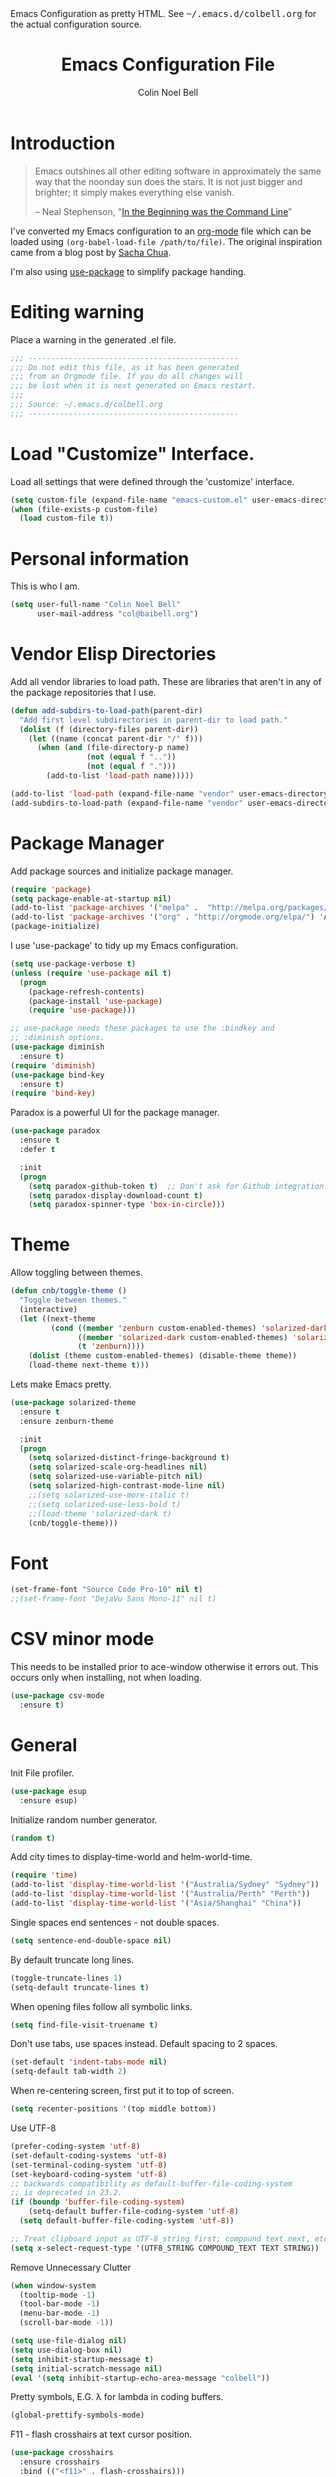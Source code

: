 #+TITLE:   Emacs Configuration File
#+AUTHOR:  Colin Noel Bell
#+EMAIL:   col@baibell.org
#+OPTIONS: toc:5 h:5
#+OPTIONS: html-link-use-abs-url:nil html-postamble:auto html-preamble:t
#+OPTIONS: html-scripts:t html-style:t html5-fancy:nil tex:t
#+HTML_CONTAINER: div
#+HTML_DOCTYPE: xhtml-strict
#+HTML_HEAD_EXTRA: Emacs Configuration as pretty HTML. See <tt>~/.emacs.d/colbell.org</tt> for the actual configuration source.
#+INFOJS_OPT: view:info toc:5
#+PROPERTY: header-args :results silent

* Introduction

#+begin_quote
Emacs outshines all other editing software in approximately the same
way that the noonday sun does the stars. It is not just bigger and
brighter; it simply makes everything else vanish.

-- Neal Stephenson, "[[http://www.cryptonomicon.com/beginning.html][In the Beginning was the Command Line]]"
#+end_quote

  I've converted my Emacs configuration to an [[http://www.orgmode.org][org-mode]] file which
  can be loaded using =(org-babel-load-file /path/to/file)=.
  The original inspiration came from a blog post by [[http://sachachua.com/blog/2012/06/literate-programming-emacs-configuration-file/][Sacha Chua]].

  I'm also using [[https://github.com/jwiegley/use-package][use-package]] to simplify package handing.

* Editing warning

  Place a warning in the generated .el file.

#+BEGIN_SRC emacs-lisp
  ;;; -----------------------------------------------
  ;;; Do not edit this file, as it has been generated
  ;;; from an Orgmode file. If you do all changes will
  ;;; be lost when it is next generated on Emacs restart.
  ;;;
  ;;; Source: ~/.emacs.d/colbell.org
  ;;; -----------------------------------------------
#+END_SRC
* Load "Customize" Interface.

  Load all settings that were defined through the 'customize' interface.

#+begin_src emacs-lisp
  (setq custom-file (expand-file-name "emacs-custom.el" user-emacs-directory))
  (when (file-exists-p custom-file)
    (load custom-file t))
#+end_src

* Personal information

  This is who I am.

#+BEGIN_SRC emacs-lisp
  (setq user-full-name "Colin Noel Bell"
        user-mail-address "col@baibell.org")
#+END_SRC

* Vendor Elisp Directories

  Add all vendor libraries to load path. These are libraries that
  aren't in any of the package repositories that I use.

#+begin_src emacs-lisp
  (defun add-subdirs-to-load-path(parent-dir)
    "Add first level subdirectories in parent-dir to load path."
    (dolist (f (directory-files parent-dir))
      (let ((name (concat parent-dir "/" f)))
        (when (and (file-directory-p name)
                   (not (equal f ".."))
                   (not (equal f ".")))
          (add-to-list 'load-path name)))))

  (add-to-list 'load-path (expand-file-name "vendor" user-emacs-directory ))
  (add-subdirs-to-load-path (expand-file-name "vendor" user-emacs-directory))
#+end_src

* Package Manager

  Add package sources and initialize package manager.

#+begin_src emacs-lisp
  (require 'package)
  (setq package-enable-at-startup nil)
  (add-to-list 'package-archives '("melpa" .  "http://melpa.org/packages/") 'APPEND)
  (add-to-list 'package-archives '("org" . "http://orgmode.org/elpa/") 'APPEND)
  (package-initialize)
#+end_src

  I use 'use-package' to tidy up my Emacs configuration.

#+begin_src emacs-lisp
  (setq use-package-verbose t)
  (unless (require 'use-package nil t)
    (progn
      (package-refresh-contents)
      (package-install 'use-package)
      (require 'use-package)))

  ;; use-package needs these packages to use the :bindkey and
  ;; :diminish options.
  (use-package diminish
    :ensure t)
  (require 'diminish)
  (use-package bind-key
    :ensure t)
  (require 'bind-key)
#+end_src

  Paradox is a powerful UI for the package manager.

#+begin_src emacs-lisp
    (use-package paradox
      :ensure t
      :defer t

      :init
      (progn
        (setq paradox-github-token t)  ;; Don't ask for Github integration.
        (setq paradox-display-download-count t)
        (setq paradox-spinner-type 'box-in-circle)))
#+end_src

* Theme

  Allow toggling between themes.

#+begin_src emacs-lisp
  (defun cnb/toggle-theme ()
    "Toggle between themes."
    (interactive)
    (let ((next-theme
           (cond ((member 'zenburn custom-enabled-themes) 'solarized-dark)
                 ((member 'solarized-dark custom-enabled-themes) 'solarized-light)
                 (t 'zenburn))))
      (dolist (theme custom-enabled-themes) (disable-theme theme))
      (load-theme next-theme t)))
#+end_src

  Lets make Emacs pretty.

#+begin_src emacs-lisp
      (use-package solarized-theme
        :ensure t
        :ensure zenburn-theme

        :init
        (progn
          (setq solarized-distinct-fringe-background t)
          (setq solarized-scale-org-headlines nil)
          (setq solarized-use-variable-pitch nil)
          (setq solarized-high-contrast-mode-line nil)
          ;;(setq solarized-use-more-italic t)
          ;;(setq solarized-use-less-bold t)
          ;;(load-theme 'solarized-dark t)
          (cnb/toggle-theme)))
#+end_src

* Font

#+begin_src emacs-lisp
  (set-frame-font "Source Code Pro-10" nil t)
  ;;(set-frame-font "DejaVu Sans Mono-11" nil t)
#+end_src

* CSV minor mode

  This needs to be installed prior to ace-window otherwise it errors
  out. This occurs only when installing, not when loading.

#+begin_src emacs-lisp
  (use-package csv-mode
    :ensure t)
#+end_src

* General

  Init File profiler.

#+begin_src emacs-lisp
  (use-package esup
    :ensure esup)
#+end_src

  Initialize random number generator.

#+begin_src emacs-lisp
  (random t)
#+end_src

  Add city times to display-time-world and helm-world-time.

#+BEGIN_SRC emacs-lisp
  (require 'time)
  (add-to-list 'display-time-world-list '("Australia/Sydney" "Sydney"))
  (add-to-list 'display-time-world-list '("Australia/Perth" "Perth"))
  (add-to-list 'display-time-world-list '("Asia/Shanghai" "China"))
#+END_SRC

  Single spaces end sentences - not double spaces.

#+begin_src emacs-lisp
  (setq sentence-end-double-space nil)
#+end_src

  By default truncate long lines.

#+begin_src emacs-lisp
  (toggle-truncate-lines 1)
  (setq-default truncate-lines t)
#+end_src

  When opening files follow all symbolic links.

#+begin_src emacs-lisp
  (setq find-file-visit-truename t)
#+end_src

  Don't use tabs, use spaces instead. Default spacing to 2 spaces.

#+begin_src emacs-lisp
  (set-default 'indent-tabs-mode nil)
  (setq-default tab-width 2)
#+end_src

  When re-centering screen, first put it to top of screen.

#+BEGIN_SRC emacs-lisp
  (setq recenter-positions '(top middle bottom))
#+END_SRC

  Use UTF-8

#+begin_src emacs-lisp
  (prefer-coding-system 'utf-8)
  (set-default-coding-systems 'utf-8)
  (set-terminal-coding-system 'utf-8)
  (set-keyboard-coding-system 'utf-8)
  ;; backwards compatibility as default-buffer-file-coding-system
  ;; is deprecated in 23.2.
  (if (boundp 'buffer-file-coding-system)
      (setq-default buffer-file-coding-system 'utf-8)
    (setq default-buffer-file-coding-system 'utf-8))

  ;; Treat clipboard input as UTF-8 string first; compound text next, etc.
  (setq x-select-request-type '(UTF8_STRING COMPOUND_TEXT TEXT STRING))
#+end_src

  Remove Unnecessary Clutter

#+begin_src emacs-lisp
  (when window-system
    (tooltip-mode -1)
    (tool-bar-mode -1)
    (menu-bar-mode -1)
    (scroll-bar-mode -1))

  (setq use-file-dialog nil)
  (setq use-dialog-box nil)
  (setq inhibit-startup-message t)
  (setq initial-scratch-message nil)
  (eval '(setq inhibit-startup-echo-area-message "colbell"))
#+end_src

  Pretty symbols, E.G. λ for lambda in coding buffers.

#+begin_src emacs-lisp
  (global-prettify-symbols-mode)
#+end_src

  F11 - flash crosshairs at text cursor position.

#+begin_src emacs-lisp
  (use-package crosshairs
    :ensure crosshairs
    :bind (("<f11>" . flash-crosshairs)))
#+end_src

  Show line numbers in fringe.

#+begin_src emacs-lisp
  (defun cnb/nlinum-mode-hook ()
    "Stop horiz jumps on scrolling"
    (setq nlinum--width
          (length (number-to-string
                   (count-lines (point-min) (point-max))))))

  (use-package nlinum
    :ensure t
    :config
    (progn
      (add-hook 'nlinum-mode-hook #'cnb/nlinum-mode-hook)))
#+end_src

  Increase/decrease buffer font size.

#+begin_src emacs-lisp
  (define-key global-map (kbd "C-+") 'text-scale-increase)
  (define-key global-map (kbd "C--") 'text-scale-decrease)
#+end_src

  Use the hc command to show HTTP response codes

#+begin_src emacs-lisp
  (use-package httpcode
    :ensure httpcode)
#+end_src

  Move mouse cursor when text cursor gets too close.

#+begin_src emacs-lisp
  (mouse-avoidance-mode 'exile)
#+end_src

  Cursor configuration

#+begin_src emacs-lisp
  (setq blink-cursor-blinks 0)
  (setq-default cursor-type 'bar)
  (blink-cursor-mode)
#+end_src

  Use a visible bell instead of a beep.

#+begin_src emacs-lisp
  (setq visible-bell t)
#+end_src

  Prompt to exit Emacs

#+begin_src emacs-lisp
  (setq confirm-kill-emacs 'y-or-n-p)
#+end_src

  Highlight current line

#+begin_src emacs-lisp
  (global-hl-line-mode)
#+end_src

  SQL mode history file.

#+BEGIN_SRC emacs-lisp
  (setq sql-input-ring-file-name "~/.emacs.d/sql_history")
#+END_SRC

  Open links in appropriate browser.

#+BEGIN_SRC emacs-lisp
  ;;(setq browse-url-browser-function 'browse-url-firefox)
  (setq browse-url-browser-function 'browse-url-generic
        browse-url-generic-program "chromium-browser")
#+END_SRC

* Mode Line

  Smart Mode Line

#+begin_src emacs-lisp
  (use-package smart-mode-line
    :ensure t
    :config
    (progn
      ;; Shorten some file paths in modeline.
      (add-to-list 'sml/replacer-regexp-list '("^~/dotfiles/emacs\\.d/" ":ED:") t)
      (add-to-list 'sml/replacer-regexp-list '("^~/src/kwela/src/webapp/work" ":KW:") t)
      (sml/setup)))
#+end_src

  Some useful stuff in the modeline.

#+begin_src emacs-lisp
  (column-number-mode)
  (size-indication-mode)
  (display-time-mode)
#+end_src

** Which Function

   For coding buffers show the name of the current function in the
   mode line.

#+begin_src emacs-lisp
  (use-package which-func)
  :defer t
  :init
  (progn
    (set-face-attribute 'which-func nil :foreground "orange")
    (which-func-mode 1))
#+end_src

** Anzu

   For searches display the current match and total matches
   information in the mode line.

#+begin_src emacs-lisp
  (use-package anzu
    :ensure anzu
    :diminish anzu-mode

    :init
    (progn
      (global-anzu-mode +1)
      (setq anzu-search-threshold 1000)))
#+end_src

** Battery Status

   Put the battery status in the mode-line.
*** TODO Causes 'invalid face sml/battery...' error.
#+begin_src emacs-lisp
  ;; (use-package battery
  ;;   :config
  ;;   (progn
  ;;     (when
  ;;         (and battery-status-function
  ;;              (not (string-match-p "N/A"
  ;;                                   (battery-format "%B"
  ;;                                                   (funcall battery-status-function)))))
  ;;       (setq battery-mode-line-format "[%b%p%%%% %t]")
  ;;       (display-battery-mode 1))))
#+end_src

* Minibuffer

  Give it some room.

#+begin_src emacs-lisp
  (setq resize-mini-windows t)
  (setq max-mini-window-height 0.33)
#+end_src

  Don't let the cursor go into the minibuffer prompt

#+begin_src emacs-lisp
   (setq minibuffer-prompt-properties
         (quote (read-only t point-entered minibuffer-avoid-prompt
                           face minibuffer-prompt)))
#+end_src
* White Space

  Formatting of white space.

#+begin_src emacs-lisp
  (use-package whitespace
    :diminish whitespace-mode
    :diminish global-whitespace-mode

    :init
    (progn
      (setq whitespace-style '(face tabs empty trailing lines-tail))
      (set-default 'show-trailing-whitespace t)
      (setq whitespace-line-column 80)
      (global-whitespace-mode)
      (add-hook 'before-save-hook (lambda() (delete-trailing-whitespace)))

      ;;(setq whitespace-global-modes '(not org-mode paradox-menu-mode term-mode))

      ;; Don't highlight trailing WS in some modes.
      (dolist (hook '(shell-mode-hook compilation-mode-hook diff-mode-hook
                                      cider-repl-mode term-mode-hook
                                      eww-mode-hook completion-list-mode-hook
                                      undo-tree-visualizer-mode-hook))
        (add-hook hook (lambda () (set-variable 'show-trailing-whitespace nil))))))
#+end_src

* Find in Repository

  Search the current source code repository for a file.

#+begin_src emacs-lisp
  (use-package find-file-in-repository
    :ensure find-file-in-repository
    :bind (("C-x f" . find-file-in-repository)))
#+end_src

* Recent Files

  Recent Files is a mode that keeps track of files that have been opened.

#+begin_src emacs-lisp
  (use-package recentf
    :ensure t
    :defer t

    :config
    (progn
      (setq recentf-save-file
            (file-truename (expand-file-name "recentf" user-emacs-directory)))
      (setq recentf-max-saved-items 250)

      ;; Files that we don't want to remember.
      (setq recentf-exclude '("~$" "/tmp/" "/ssh:"
                              "/sudo:" "/\\.git/.*\\'"
                              "/home/colbell/.jabber-avatars/*"))

      ;; We don't want to remember the recentf database file itself.
      (add-to-list 'recentf-exclude recentf-save-file)

      ;; Files within home that we don't want kept in recent files.
      ;; Because .emacs.d is a symlink to dotfiles/.emacs.d a file can have two
      ;; names so we need to ignore each file twice. The function (file-truename)
      ;; will expand symlinks.
      (let ((exclude-files '("places" ".ido.last" "elpa/**/.*" "emacs.bmk"
                             "url/cookies")))
        (while exclude-files
          (let ((f (expand-file-name (car exclude-files) user-emacs-directory)))
            (add-to-list 'recentf-exclude f)
            (add-to-list 'recentf-exclude (file-truename f))
            (setq exclude-files (cdr exclude-files))))))

    (recentf-mode))
#+end_src

* Helm

  Helm is an interactive completion tool.

#+begin_src emacs-lisp
  (use-package helm
    :ensure t
    ;;:diminish helm-mode

    :config
    (progn
      (require 'helm-config)
      (setq helm-candidate-number-limit 250)
      (setq helm-idle-delay 0.0)        ; update fast sources immediately (doesn't).
      (setq helm-input-idle-delay 0.01) ; this actually updates things relatively quickly.
      (setq helm-quick-update t)
      (setq helm-M-x-requires-pattern 0)
      (setq helm-ff-skip-boring-files t)
      (setq enable-recursive-minibuffers t)
      (setq helm-buffers-fuzzy-matching t)
      (setq helm-split-window-in-side-p nil)
      (setq helm-ff-file-name-history-use-recentf t)

      (global-set-key (kbd "C-x c o") 'helm-occur)

      (when (executable-find "curl")
        (setq helm-google-suggest-use-curl-p t))

      (defun helm-backspace ()
        "Forward to `backward-delete-char'. On error (read-only), quit without selecting."
        (interactive)
        (condition-case nil
            (backward-delete-char 1)
          (error
           (helm-keyboard-quit))))

      (define-key helm-map (kbd "DEL")   #'helm-backspace)

      ;; Swap C-z and <tab>.
      (define-key helm-map (kbd "<tab>") #'helm-execute-persistent-action)
      (define-key helm-map (kbd "C-z")   #'helm-select-action)

      ;; Make tab work in terminal.
      (define-key helm-map (kbd "C-i")   #'helm-execute-persistent-action)

      ;; Lets see bookmarks in Helm Mini as well.
      (setq helm-mini-default-sources '(helm-source-buffers-list
                                    helm-source-recentf
                                    helm-source-bookmarks
                                    helm-source-buffer-not-found))

      (helm-mode 1))

    :bind (("M-x"                  . helm-M-x)
           ("M-y"                  . helm-show-kill-ring)
           ("C-c f"                . helm-recentf)
           ("C-x b"                . helm-mini)
           ("C-x C-f"              . helm-find-files)
           ("C-h a"                . helm-apropos)
           ("C-x C-i"              . helm-semantic-or-imenu)
           ([remap occur]          . helm-occur)
           ([remap list-buffers]   . helm-buffers-list)
           ([remap dabbrev-expand] . helm-dabbrev)))
#+end_src

** Helm-descbinds

Show current key bindings

#+begin_src emacs-lisp
  (use-package helm-descbinds
    :ensure helm-descbinds
    :bind (("C-h b" . helm-descbinds)))
#+end_src
* Backup Files

  Don't clobber symlinks, owner, group etc.

#+begin_src emacs-lisp
  (setq backup-by-copying t)
#+end_src

  Don't clutter the disk with Emacs save files. Store them in
  =~/.emacs.d/backups=.

#+begin_src emacs-lisp
  (setq version-control t)
  (setq kept-new-versions 6)
  (setq kept-old-versions 2)
  (setq delete-old-versions t)
  (setq backup-directory-alist
        `(("." . ,(expand-file-name
                   (concat user-emacs-directory "backups")))))
  (setq vc-make-backup-files t) ;; Make backups of files, even when they're in version control
#+end_src

* Emacs Server

Start Emacs server on first Emacs instance.

#+begin_src emacs-lisp
  (use-package server
    :commands (server-running-p server-start)

    :config
    (progn
      (unless (server-running-p)
        (server-start))))
      ;;(setenv "EDITOR" "emacsclient")))

#+end_src
* Edit Text Areas in Chrome

#+begin_src emacs-lisp
  ;; Editing within Chrome. You need the "Edit with Emacs" Chrome plugin
  ;; installed in Chrome.
  (use-package edit-server
    :ensure t
    :ensure edit-server-htmlize

    :init
    (progn
      (add-hook 'edit-server-start-hook #'edit-server-maybe-dehtmlize-buffer)
      (add-hook 'edit-server-done-hook  #'edit-server-maybe-htmlize-buffer)
      (edit-server-start)))
#+end_src

* Auto-correct

#+begin_src emacs-lisp
  (setq abbrev-file-name "~/.emacs.d/abbrev_defs")
  (setq save-abbrevs 'silently)

  (if (file-exists-p abbrev-file-name)
    (quietly-read-abbrev-file))

  ;;(add-hook 'text-mode-hook (lambda () (abbrev-mode 1)))
  (setq-default abbrev-mode t)

  ;; Hide in mode line.
  (diminish 'abbrev-mode)

  ;; From http://endlessparentheses.com/ispell-and-abbrev-the-perfect-auto-correct.html
  (defun cnb/ispell-word-then-abbrev (p)
    "Call `ispell-word'. Then create an abbrev for the correction made.
     With prefix P, create local abbrev. Otherwise it will be global."
    (interactive "P")
    (let ((bef (downcase (or (thing-at-point 'word) ""))) aft)
      ;; Hide the prefix arg from ispell-word
      (let ((current-prefix-arg nil))
        (call-interactively #'ispell-word))
      (setq aft (downcase (or (thing-at-point 'word) "")))
      (unless (string= aft bef)
        (message "\"%s\" now expands to \"%s\" %sally"
                 bef aft (if p "loc" "glob"))
        (define-abbrev
          (if p local-abbrev-table global-abbrev-table)
          bef aft))))

  (global-set-key "\C-oi" #'cnb/ispell-word-then-abbrev)
#+end_src
* Dired

  Open files in external application.

#+begin_src emacs-lisp
  (defun cnb/open-external()
    "Open file associated with current buffer or files marked in dired buffer
  in native application through xdg-open"
    (interactive)
    (let (my_files)
      (if (string-equal major-mode "dired-mode")
          (setq my_files (dired-get-marked-files))
        (setq my_files (list (buffer-file-name))))

      (when my_files
        (dolist (fn my_files)
          (start-process "" nil "xdg-open" fn)))))
#+end_src


  Directory view/editing.

#+begin_src emacs-lisp
  (defun cnb/dired-get-size ()
    "Get total size of all marked files. From http://oremacs.com/2015/01/12/dired-file-size/"
    (interactive)
    (let ((files (dired-get-marked-files)))
      (with-temp-buffer
        (apply 'call-process "/usr/bin/du" nil t nil "-sch" files)
        (message
         "Size of all marked files: %s"
         (progn
           (re-search-backward "\\(^[0-9.,]+[A-Za-z]+\\).*total$")
           (match-string 1))))))

  (defun cnb/dired-back-to-top ()
    "Move to the first file name in the dired buffer"
    (interactive)
    (let (has-omit-mode has-hide-details-mode line-nbr)
      (when (and (boundp 'dired-omit-mode) dired-omit-mode)
        (setq has-omit-mode t))
      (when (and (boundp 'dired-hide-details-mode) dired-hide-details-mode)
        (setq has-hide-details-mode t))
      (cond
       ((and has-omit-mode has-hide-details-mode)
        (setq line-nbr 1))
       (has-omit-mode
        (setq line-nbr 3))
       (has-hide-details-mode
        (setq line-nbr 3))
       (t
        (setq line-nbr 3)))
      (message (number-to-string line-nbr))
      (beginning-of-buffer)
      (dired-next-line line-nbr)))

  (defun cnb/old-dired-back-to-top ()
    "Move to the first file name in the dired buffer"
    (interactive)
    (let* (line-nbr)
      (if (and (boundp 'dired-hide-details-mode) dired-hide-details-mode)
          (setq line-nbr 3)
        (setq line-nbr 4))
      (if (and (boundp 'dired-omit-mode) dired-omit-mode)
          (setq line-nbr 2))
      (beginning-of-buffer)
      (dired-next-line line-nbr)))

  (defun cnb/dired-jump-to-bottom ()
    "Jump to last file in dired buffer"
    (interactive)
    (end-of-buffer)
    (dired-next-line -1))


  (use-package dired
    ;;:defer t

    :init
    (progn
      (setq dired-listing-switches "-alhGv --group-directories-first")
      (setq dired-dwim-target t)
      (setq dired-recursive-copies 'always)
      (setq dired-recursive-deletes 'always)
      (setq diredp-hide-details-initially-flag nil)

      (when (boundp 'dired-mode-map)
        (define-key dired-mode-map
          (vector 'remap 'beginning-of-buffer) 'cnb/dired-back-to-top)

        (define-key dired-mode-map
          (vector 'remap 'end-of-buffer) 'cnb/dired-jump-to-bottom)

        ;; Sort dired.
        (defvar cnb/dired-sort-keymap (make-sparse-keymap))
        (define-key dired-mode-map "s" cnb/dired-sort-keymap)

        (define-key cnb/dired-sort-keymap "s"
          (lambda () "sort by Size" (interactive)
            (dired-sort-other (concat dired-listing-switches " -S"))))
        (define-key cnb/dired-sort-keymap "S"
          (lambda () "sort by Size REV" (interactive)
            (dired-sort-other (concat dired-listing-switches " -rS"))))
        (define-key cnb/dired-sort-keymap "n"
          (lambda () "sort by Name REV" (interactive)
            (dired-sort-other dired-listing-switches)))
        (define-key cnb/dired-sort-keymap "N"
          (lambda () "sort by Name" (interactive)
            (dired-sort-other (concat dired-listing-switches " -r"))))
        (define-key cnb/dired-sort-keymap "t"
          (lambda () "sort by Name REV" (interactive)
            (dired-sort-other (concat dired-listing-switches " -t"))))
        (define-key cnb/dired-sort-keymap "T"
          (lambda () "sort by Name" (interactive)
            (dired-sort-other (concat dired-listing-switches " -tr"))))
        (define-key cnb/dired-sort-keymap "e"
          (lambda () "sort by Extension" (interactive)
            (dired-sort-other (concat dired-listing-switches " -X"))))
        (define-key cnb/dired-sort-keymap "E"
          (lambda () "sort by Extension (REV)" (interactive)
            (dired-sort-other (concat dired-listing-switches " -rX"))))
        (define-key cnb/dired-sort-keymap "?"
          (lambda () "sort help" (interactive)
            (message "s/S Size; e/E Extension; t/T Time; n/N Name"))))))


  (use-package dired-x
    :defer t
    :config
    (progn
      ;; Remember -  <C-x><ALT>o to omit hidden files
      (setq dired-omit-files (concat dired-omit-files "\\|^\\..+$"))))

  (use-package dired+
    :defer t
    :ensure dired+

    :init
    (progn
      (diredp-toggle-find-file-reuse-dir 1)))

  (use-package wdired
    :defer t
    :init
    (progn
      (setq wdired-allow-to-change-permissions t)
      (setq wdired-confirm-overwrite t)))

#+end_src

* Bookmarks
#+begin_src emacs-lisp
  (use-package bookmark
    :defer t

    :init
    (progn
      (setq bookmark-save-flag 1) ; Save bookmarks instantly
      (setq bookmark-default-file
            (expand-file-name "emacs.bmk" user-emacs-directory))))
#+end_src

Enhancements for bookmarks.

#+begin_src emacs-lisp
  (use-package bookmark+
    :defer t
    :ensure bookmark+)
#+end_src

Visual Bookmarks

#+begin_src emacs-lisp
  (defun cnb/bm-hook
    (bm-buffer-save-all)
    (bm-repository-save))

  (use-package bm
    :ensure bm
    :defer t
    :commands (bm-repository-load bm-buffer-restore bm-buffer-save bm-repository-save bm-buffer-save-all)
    :init
    (progn
      (setq bm-restore-repository-on-load t)
      (setq bm-repository-file (expand-file-name "bm-repository" user-emacs-directory))
      (setq bm-repository-size 1024)
      (setq-default bm-buffer-persistence t)
      (setq bm-highlight-style 'bm-highlight-line-and-fringe)
      (add-hook 'after-init-hook #'bm-repository-load)
      (add-hook 'find-file-hooks #'bm-buffer-restore)
      (add-hook 'kill-buffer-hook #'bm-buffer-save)
      (add-hook 'kill-emacs-hook (lambda nil
                                   (bm-buffer-save-all)
                                   (bm-repository-save))))
    :bind (("<C-f2>" . bm-toggle)
           ("<f2>"   . bm-next)
           ("<S-f2>" . bm-previous)))
#+end_src

* Spelling

#+begin_src emacs-lisp
  (use-package flyspell
    :diminish flyspell-mode)
#+end_src

Helm Fly-spell

#+begin_src emacs-lisp
  (use-package helm-flyspell
    :ensure helm-flyspell

    :init
    (progn
      (define-key flyspell-mode-map (kbd "C-;") #'helm-flyspell-correct)))

#+end_src

Dictionary Look-up

#+begin_src emacs-lisp
  (use-package helm-words
    :ensure helm-words)

#+end_src
* Frames

#+begin_src emacs-lisp
  (setq frame-title-format '(buffer-file-name "%f" ("%b")))
  (setq-default display-buffer-reuse-frames t)
#+end_src

Toggle Frame Split

#+begin_src emacs-lisp
  ;; From http://www.emacswiki.org/emacs-en/ToggleWindowSplit
  (defun cnb/toggle-frame-split ()
    "If the frame is split vertically, split it horizontally or vice versa .
  Assumes that the frame is only split into two                            . "
    (interactive)
    (unless (= (length (window-list)) 2) (error "Can only toggle a frame split in two"))
    (let ((split-vertically-p (window-combined-p)))
      (delete-window) ; closes current window
      (if split-vertically-p
          (split-window-horizontally)
        (split-window-vertically)) ; gives us a split with the other win twice
      (switch-to-buffer nil))) ; restore the orig  win in this part of the frame

  (define-key ctl-x-4-map "t" #'cnb/toggle-frame-split)

#+end_src
* Moving Around
** Ace Jump Mode

Only required by other packages. I use ace-windows avi-* functions instead.
#+begin_src emacs-lisp
  (use-package ace-jump-mode
    :ensure t)
#+end_src

** Move By Visual Lines
#+begin_src emacs-lisp
  (setq line-move-visual nil)
#+end_src

** Helm-swoop

This is a quick way to find lines.

#+begin_src emacs-lisp
  (use-package helm-swoop
    :ensure helm-swoop
    :init
    (progn
      (setq helm-swoop-speed-or-color t)
      (setq helm-swoop-use-line-number-face t))

    :bind
      ("M-i" . helm-swoop))
#+end_src

** Dragging

Drag mode. Allows dragging by alt left up etc.

#+begin_src emacs-lisp
  (use-package drag-stuff
    :ensure drag-stuff
    :diminish drag-stuff-mode
    :init
    (progn
      (setq drag-stuff-except-modes '(org-mode))
      (drag-stuff-global-mode t)))

#+end_src

** Go to Last Change

#+begin_src emacs-lisp
  (use-package goto-chg
    :ensure goto-chg
    :bind (("M-? ." . goto-last-change)
           ("M-? ," . goto-last-change-reverse)))
#+end_src

** Window Jump

Select window by direction keys.

#+begin_src emacs-lisp
  (use-package window-jump
    :ensure window-jump
    :init
    (progn
      (setq wj-wrap t))

    :bind (("C-S-<up>"    . window-jump-up)
           ("C-S-<down>"  . window-jump-down)
           ("C-S-<left>"  . window-jump-left)
           ("C-S-<right>" . window-jump-right)))
#+end_src

** Ace Window

Select window by number.

#+begin_src emacs-lisp
    (use-package ace-window
      :ensure ace-window
      :bind (("<f7>"    . ace-window)
             ("M-g SPC" . avi-goto-char)
             ("M-g '"   . avi-goto-char-2)
             ("M-g f"   . avi-goto-line)
             ("M-g e"   . avi-goto-word-0)
             ("M-g w"   . avi-goto-word-1))

      :init
      (progn
        (setq aw-scope 'frame)
        (setq avi-background t)
        (setq aw-flip-keys '("n"))  ;; 'n' will goto last window in ace-window
        (setq avi-keys (nconc (loop for i from ?0 to ?9 collect i)
                              (loop for i from ?a to ?z collect i)
                              (loop for i from ?A to ?Z collect i))))

      :config
      (progn
        (ace-window-display-mode)
        (set-face-attribute 'aw-leading-char-face nil :height 2.0)))
#+end_src

** Ace Link

Bind 'o' to links in Help and Info buffers
#+begin_src emacs-lisp
  (use-package ace-link
    :ensure ace-link
    :config
    (progn
      (ace-link-setup-default)))
#+end_src

* Buffers
** IBuffer

IBuffer is an advanced replacement for BufferMenu.

#+begin_src emacs-lisp
  (defun ibuffer-ediff-marked-buffers ()
    "ediff 2 marked buffers"
    (interactive)
    (let* ((marked-buffers (ibuffer-get-marked-buffers))
           (len (length marked-buffers)))
      (unless (= 2 len)
        (error (format "%s buffer%s been marked (needs to be 2)"
                       len (if (= len 1) " has" "s have"))))
      (ediff-buffers (car marked-buffers) (cadr marked-buffers))))

  (use-package ibuffer
    :bind (("C-x C-b" . ibuffer))

    :config
    (progn
      (defadvice ibuffer (around ibuffer-point-to-most-recent activate) ()
                 "Open ibuffer with cursor at most recently viewed buffer."
                 (let ((current-buffer-name (buffer-name)))
                   ad-do-it
                   (ibuffer-jump-to-buffer current-buffer-name)))

      (define-key ibuffer-mode-map "e" #'ibuffer-ediff-marked-buffers)
      (setq ibuffer-default-sorting-mode 'alphabetic)

      (add-hook 'ibuffer-mode-hook
                (lambda ()
                  (ibuffer-auto-mode)
                  (ibuffer-switch-to-saved-filter-groups "default")
                  (visual-line-mode -1)))

      ;; Replace the filename filter with a file name/directory name filter
      (eval-after-load "ibuf-ext"
        '(define-ibuffer-filter filename
             "Toggle current view to buffers with file or directory name matching QUALIFIER."
           (:description "filename"
                         :reader (read-from-minibuffer "Filter by file/directory name (regexp): "))
           (ibuffer-awhen (or (buffer-local-value 'buffer-file-name buf)
                              (buffer-local-value 'dired-directory buf))
             (string-match qualifier it)))))

    :init
    (progn
      (setq ibuffer-expert t) ;; Don't prompt closing unmodified buffers
      (setq ibuffer-show-empty-filter-groups nil)

      (setq ibuffer-formats
            '((mark modified read-only" "
                    (name 30 30 :left :elide)
                    " "
                    (size 9 -1 :right)
                    " "
                    (mode 16 16 :left :elide)
                    " " filename-and-process)
              (mark " "
                    (name 16 -1)
                    " " filename)))

      (setq ibuffer-saved-filter-groups
            (quote (("default"
                     ("ruby" (or
                              (mode . rinari-mode)
                              (mode . enh-ruby-mode)
                              (mode . ruby-mode)))
                     ("lisp" (or (mode . emacs-lisp-mode)
                                 (mode . lisp-interaction-mode)
                                 (mode . lisp-mode)))
                     ("clojure" (or (mode . clojure-mode)
                                    (mode . clojure-test-mode)))
                     ("java" (mode . java-mode))
                     ("js" (or
                            (mode . coffee-mode)
                            (mode . js-mode)
                            (mode . espresso-mode)))
                     ("code" (or
                              (mode . scala-mode)
                              (mode . sbt-mode)
                              (mode . haskell-mode)
                              (mode . lua-mode)
                              (mode . python-mode)))
                     ("web markup" (or
                                    (mode . sass-mode)
                                    (mode . css-mode)
                                    (mode . scss-mode)
                                    (mode . php-mode)
                                    (mode . haml-mode)
                                    (mode . slim-mode)
                                    (mode . html-mode)
                                    (mode . rhtml-mode)
                                    (name . ".rhtml")
                                    (mode . nXhtml-mode)
                                    (mode . web-mode)))
                     ("markup" (or
                                (mode . nxml-mode)
                                (mode . yaml-mode)
                                (mode . markdown-mode)))
                     ("conf" (or
                              (mode . muttrc-mode)
                              (mode . conf-xdefaults-mode)
                              (mode . conf-mode)
                              (mode . conf-unix-mode)
                              (mode . conf-space-mode)
                              (mode . conf-colon-mode)
                              (name . "\.env")))
                     ("dired" (mode . dired-mode))
                     ("browser" (or
                                 (mode . doc-view-mode)
                                 (mode . eww-mode)
                                 (mode . help-mode)
                                 (mode . Man-mode)
                                 (mode . woman-mode)))
                     ("org" (or
                             (name . "^\\*Calendar\\*$")
                             (name . "^diary$")
                             (mode . latex-mode)
                             (mode . org-mode)
                             (mode . muse-mode)))
                     ("shell-script" (mode . sh-mode))
                     ("compilation" (or
                                     (name . "^\\*Compile-Log\\*$")
                                     (mode . ruby-compilation-mode)))
                     ("term" (or
                              (mode . term-mode)
                              (mode . sql-interactive-mode)))
                     ("repl" (or
                              (mode . cider-repl-mode)
                              (mode . inf-ruby-mode)
                              (mode . nrepl-messages-mode)))
                     ("source control" (or
                                        (mode . magit-mode)
                                        (mode . magit-commit-mode)
                                        (mode . magit-status-mode)
                                        (mode . git-commit-mode)
                                        (name . "^magit")
                                        (name . "magit")))
                     ("jabber" (or
                                (mode . jabber-roster-mode)
                                (mode . jabber-chat-mode)))
                     ("mail" (or
                              (mode . bbdb-mode)
                              (mode . gnus-article-mode)
                              (mode . gnus-group-mode)
                              (mode . gnus-summary-mode)
                              (name . "\.bbdb")
                              (name . "\.newsrc-dribble")
                              (mode . mu4e-main-mode)
                              (mode . mu4e-headers-mode)
                              ;;(mode . rmail-mode)
                              (mode . mu4e-view-mode)
                              (mode . mu4e-compose-mode)))))))))
#+end_src

** Unique Buffer Names
#+begin_src emacs-lisp
  (use-package uniquify
    :init
    (progn
      (setq uniquify-buffer-name-style 'post-forward-angle-brackets)
      (setq uniquify-after-kill-buffer-p t)
      (setq uniquify-ignore-buffers-re "^\\*")))
#+end_src

** Midnight Mode

Close buffers that haven't been used in =clean-buffer-list-delay-general= days.

#+begin_src emacs-lisp
  (use-package midnight
    :init
    (progn
      (setq clean-buffer-list-delay-general 2)))
#+end_src

** Saving

Flag script files as executable on save.

#+begin_src emacs-lisp
  (add-hook
   'after-save-hook
   #'executable-make-buffer-file-executable-if-script-p)
#+end_src

** ANSI Colors
#+BEGIN_SRC emacs-lisp
  (defun cnb/ansi-color-apply-buffer ()
    "interactive function that renders buffer using ANSI colors"
    (interactive)
    (ansi-color-apply-on-region (point-min) (point-max)))
#+END_SRC
* Windows
** Winner Mode

C-c left/right to undo/redo window configuration changes.

#+begin_src emacs-lisp
  (use-package winner
    :init
    (progn
      (winner-mode)))
#+end_src

** Rotate Windows
#+begin_src emacs-lisp
  (defun cnb/rotate-windows ()
    "Rotate your windows" (interactive)
    (cond ((not (> (count-windows) 1)) (message "You can't rotate a single window!"))
          (t
           (setq i 1)
           (setq numWindows (count-windows))
           (while  (< i numWindows)
             (let* (
                    (w1 (elt (window-list) i))
                    (w2 (elt (window-list) (+ (% i numWindows) 1)))
                    (b1 (window-buffer w1))
                    (b2 (window-buffer w2))
                    (s1 (window-start w1))
                    (s2 (window-start w2))
                    )
               (set-window-buffer w1  b2)
               (set-window-buffer w2 b1)
               (set-window-start w1 s2)
               (set-window-start w2 s1)
               (setq i (1+ i)))))))

  (global-set-key (kbd "M-r") 'cnb/rotate-windows)
#+end_src
** PopWin

#+begin_src emacs-lisp
  (use-package popwin
    :ensure t
    :defer t
    :commands (popwin-mode)

    :config
    (progn
      (popwin-mode 1)))
#+end_src

* Selection

Shift/arrow keys extend selection.

#+begin_src emacs-lisp
  (setq shift-select-mode t)
#+end_src

Smart selection.

#+begin_src emacs-lisp
  (use-package expand-region
    :ensure expand-region
    :bind (("C-=" . er/expand-region)))
#+end_src

* Multiple Cursors
#+BEGIN_SRC emacs-lisp
  (use-package multiple-cursors
    :ensure t
    :defer t

    :bind
    (("C-c m t" . mc/mark-all-like-this)
     ("C-c m m" . mc/mark-all-like-this-dwim)
     ("C-c m l" . mc/edit-lines)
     ("C-c m e" . mc/edit-ends-of-lines)
     ("C-c m a" . mc/edit-beginnings-of-lines)
     ("C-c m n" . mc/mark-next-like-this)
     ("C-c m p" . mc/mark-previous-like-this)
     ("C-c m s" . mc/mark-sgml-tag-pair)
     ("C-c m d" . mc/mark-all-like-this-in-defun)))
#+END_SRC

* Copying, Killing and Moving
** Kill ring Integration
#+begin_src emacs-lisp
  (setq save-interprogram-paste-before-kill t)
#+end_src

** Use Trash Folder

Move deleted files to system trash folder.

#+begin_src emacs-lisp
(setq delete-by-moving-to-trash t)
#+end_src

** Hungry Delete

Delete all whitespace when deleting.

#+begin_src emacs-lisp
  (use-package hungry-delete
    :ensure hungry-delete
    :init
    (progn
      (global-hungry-delete-mode)))
#+end_src

** Delete Selection When Typing

#+begin_src emacs-lisp
(delete-selection-mode 1)
#+end_src

** zap-to-char and zap-up-to-char

M-z will execute =zap-to-char= while C-u M-z will execute
=ace-jump-zap-to-char=. There is a similar mapping for the 'up to char' functions.

#+begin_src emacs-lisp
  (use-package ace-jump-zap
    :ensure ace-jump-zap
    :bind (("M-z" . ace-jump-zap-to-char-dwim)
           ("C-M-z" . ace-jump-zap-up-to-char-dwim)))
#+end_src

** Browse kill ring

#+begin_src emacs-lisp
  (use-package browse-kill-ring
    :ensure browse-kill-ring

    :config
    (progn
      ;;(browse-kill-ring-default-keybindings)
      (setq browse-kill-ring-highlight-current-entry t)
      (setq browse-kill-ring-no-duplicates t)
      (setq browse-kill-ring-display-duplicates nil)
      (setq browse-kill-ring-highlight-inserted-item nil)
      (setq browse-kill-ring-show-preview nil)
      (setq browse-kill-ring-quit-action 'save-and-restore)))
#+end_src

** Undo Tree
#+begin_src emacs-lisp
  (use-package undo-tree
    :ensure undo-tree
    :diminish undo-tree-mode

    :config
    (global-undo-tree-mode)
    (progn
      ;; Keep region when undoing in region.
      (defadvice undo-tree-undo (around keep-region activate)
        (if (use-region-p)
            (let ((m (set-marker (make-marker) (mark)))
                  (p (set-marker (make-marker) (point))))
              ad-do-it
              (goto-char p)
              (set-mark m)
              (set-marker p nil)
              (set-marker m nil))
          ad-do-it))
      )
    )

#+end_src

** Operate on Current Line

If no current selection then let C-W and M-W operate on the current
line. http://www.emacswiki.org/emacs/SlickCopy

#+begin_src emacs-lisp
(defadvice kill-ring-save (before slick-copy activate compile)
  "When called interactively with no active region, copy a single line instead."
  (interactive
   (if mark-active (list (region-beginning) (region-end))
     (message "Copied line")
     (list (line-beginning-position)
           (line-beginning-position 2)))))

(defadvice kill-region (before slick-cut activate compile)
  "When called interactively with no active region, kill a single line instead."
  (interactive
   (if mark-active (list (region-beginning) (region-end))
     (list (line-beginning-position)
           (line-beginning-position 2)))))
#+end_src

** Erase Entire Buffer

#+begin_src emacs-lisp
(put 'erase-buffer 'disabled nil)
(global-set-key (kbd "C-c E")  'erase-buffer)
#+end_src

* Search/Replace

  Front-end to Silver Searcher (ag)

#+BEGIN_EXAMPLE
  apt-get install silversearcher-ag
#+END_EXAMPLE

#+begin_src emacs-lisp
  (use-package ag
    :ensure t
    :init
    (progn
      (setq ag-highlight-search t)))
#+end_src

* Printing
#+begin_src emacs-lisp
  (require 'printing)
  (pr-update-menus t)

  (setenv "CUPS_SERVER" "localhost")
  (require 'cups nil t)

  (setq ps-printer-name t)

  (defun cnb-print-to-pdf ()
    "Print the current buffer to a PDF"
    (interactive)
    (let ((ps-file (concat (buffer-name) ".ps"))
          (pdf-file (concat (buffer-name) ".pdf")))
      (ps-spool-buffer-with-faces)
      (switch-to-buffer "*PostScript*")
      (write-file ps-file)
      (kill-buffer ps-file)
      (shell-command
       (concat "ps2pdf14 " ps-file " " pdf-file))
      (delete-file ps-file)
      (find-file pdf-file)
      (message (concat "PDF Saved to: " (buffer-name) ".pdf"))))
#+end_src

* Enable Commands

Enable commands disabled by default for novice users.

#+begin_src emacs-lisp
  ;;(setq  disabled-command-hook nil)
  (put 'narrow-to-region 'disabled nil)               ;; ("C-x n n")
  (put 'narrow-to-defun 'disabled nil)                ;; ("C-x n d")
  (put 'narrow-to-page 'disabled nil)                 ;; ("C-x n p")
  (put 'downcase-region 'disabled nil)                ;; ("C-x C-l")
  (put 'upcase-region 'disabled nil)                  ;; ("C-x C-u")
  (put 'dired-find-alternate-file 'disabled nil)      ;; 'a' in dired mode

  ;; (put 'erase-buffer 'disabled nil)
  ;; (global-set-key (kbd "C-c E")  'erase-buffer)
#+end_src

* Completion
** Hippie Expansion
#+begin_src emacs-lisp
(use-package hippie-exp
  :init
  (progn
    (setq hippie-expand-try-functions-list
          '(try-complete-file-name-partially
            try-complete-file-name try-expand-all-abbrevs
            try-expand-dabbrev try-expand-dabbrev-all-buffers
            try-expand-dabbrev-from-kill try-complete-lisp-symbol)))
  :bind
  ("M-/" . hippie-expand))
#+end_src

** Company Mode
#+begin_src emacs-lisp
  (use-package company
    :ensure t
    :defer t
    :diminish company-mode

    :config
    (progn
      ;;(push 'company-robe company-backends)
      (global-company-mode 1)
      (setq company-idle-delay 0.5))

    :bind ("C-c i" . company-complete))
#+end_src
* Discover My Major

Discover key bindings and their meaning for the current Emacs major mode.

#+HEADER: :results silent
#+begin_src emacs-lisp
  (use-package discover-my-major
    :ensure discover-my-major
    :bind (("C-h C-m" . discover-my-major))
  )
#+end_src

* Programming Utilities
** Ediff
#+begin_src emacs-lisp
  (setq ediff-window-setup-function 'ediff-setup-windows-plain)
  (setq ediff-split-window-function 'split-window-horizontally)
  (setq ediff-diff-options "-w")

  (add-hook 'ediff-after-quit-hook-internal 'winner-undo)
#+end_src

** Magit

Magit is a very cool GUI for Git.

#+HEADER: :results silent
#+begin_src emacs-lisp
  (defun magit-toggle-whitespace ()
    "Toggle showing whitespace in Magit buffers."
    (interactive)
    (if (member "-w" magit-diff-options)
        (progn
          (setq magit-diff-options (remove "-w" magit-diff-options))
          (magit-refresh))
      (progn
        (add-to-list 'magit-diff-options "-w")
        (magit-refresh))))

  (use-package magit
    :ensure magit
    :diminish magit-auto-revert-mode

    :bind (("C-c g" . magit-status))

    :init
    (progn
      (setq magit-diff-refine-hunk t)
      (setq magit-process-popup-time 6)
      (setq magit-auto-revert-mode t)
      (setq magit-last-seen-setup-instructions "1.4.0")

      (add-hook 'magit-log-edit-mode-hook #'flyspell-mode)
      (add-hook 'git-commit-mode-hook #'flyspell-mode)
      (add-hook
       'magit-status-mode-hook
       (lambda ()
         (visual-line-mode -1))))

    :config
    (progn
      (if git-rebase-mode-map
          (progn
            (define-key git-rebase-mode-map (kbd "M-d") 'git-rebase-move-line-down)
            (define-key git-rebase-mode-map (kbd "M-u") 'git-rebase-move-line-up)))
      (if magit-status-mode-map
          (define-key magit-status-mode-map (kbd "W") 'magit-toggle-whitespace))))
#+end_src

** WAITING Git Gutter                                          :WAITING:
   - State "WAITING"       from "TODO"       [2015-04-07 Tue 11:23] \\
     Need to work out the exact problem. It appears that either flycheck or
     nlinum interferes with git-gutter. git-gutter-fringe works if its
     configured to use the right gutter.

Show Git status on each line

Git Gutter doesn't work with flycheck/nlinum.

#+begin_src emacs-lisp
  ;; (use-package git-gutter
  ;;   :ensure t
  ;;   :diminish (git-gutter-mode . "GG")

  ;;   :config
  ;;   (progn
  ;;     ;;(setq git-gutter:lighter " GG")
  ;;     (global-git-gutter-mode t)
  ;;     (git-gutter:linum-setup)))
#+end_src

Git gutter fringe works with Flycheck/nlinum

#+begin_src emacs-lisp
  (use-package git-gutter-fringe
    :ensure t
    :diminish (git-gutter-mode . "GGF")

    :config
    (progn
      (global-git-gutter-mode)
      (setq git-gutter-fr:side 'right-fringe)))
#+end_src

** Git Messenger

Show commit details for the current line.

#+HEADER: :results silent
#+begin_src emacs-lisp
  (defun cnb/git-msg-popup-hook ()
    (magit-commit-mode))

  (use-package git-messenger
    :ensure git-messenger

    :bind (("C-x v p" . git-messenger:popup-message))

    :init
    (progn
      (defun cnb/git-msg-popup-hook ()
        (magit-commit-mode))
      (setq git-messenger:show-detail t)
      (add-hook 'git-messenger:popup-buffer-hook #'cnb/git-msg-popup-hook)))
#+end_src

** Git Timemachine

Show a file as at a particular commit.

#+begin_src emacs-lisp
  (use-package git-timemachine
    :ensure git-timemachine
    :init
    (progn
      (defalias 'gtm 'git-timemachine)))
#+end_src

** Git Blame

An interactive, interative 'git blame' mode.

#+begin_src emacs-lisp
  (use-package mo-git-blame
    :ensure mo-git-blame)
#+end_src

** Projectile

Projectile is a Project Interaction Library.

#+begin_src emacs-lisp
  ;; Projectile doesn't include f but crashes if it isn't there.
  ;; TODO: Test if this is still a problem.
  (use-package f
    :ensure t
    :init
    (progn
      (require 'f)))

  (use-package projectile
    :ensure t
    :diminish (projectile-mode . " P")

    :init
    (progn
      ;;(setq projectile-completion-system 'helm)
      (setq projectile-completion-system 'helm-comp-read)
      (setq projectile-switch-project-action 'projectile-dired)
      (projectile-global-mode)))

  (use-package projectile-rails
    :ensure t
    :diminish (projectile-rails-mode . " R")

    :init
    (progn
      (add-hook 'projectile-mode-hook #'projectile-rails-on)))

#+end_src

#+begin_src emacs-lisp
  (use-package helm-projectile
    :ensure helm-projectile
    :init
    (progn
      (helm-projectile-on)

      (add-to-list 'projectile-rails-resource-name-re-list "/app/authorizers/\\(?:.+/\\)?\\(.+\\)\\.rb\\'")
      (defun cnb/projectile-rails-find-authorizer ()
        (interactive)
        (projectile-rails-find-resource
         "authorizer: "
         '(("app/authorizers/" "/authorizers/\\(.+\\)_authorizer\\.rb$"))
         "app/authorizers/${filename}_authorizer.rb"))

      (defun cnb/projectile-rails-find-current-authorizer ()
        (interactive)
        (projectile-rails-find-current-resource "app/authorizers/"
                                                "/${singular}\\.rb$"
                                                'cnb/projectile-rails-find-authorizer))

      (add-to-list 'projectile-rails-resource-name-re-list "/app/decorators/\\(?:.+/\\)?\\(.+\\)\\.rb\\'")
      (defun cnb/projectile-rails-find-decorator ()
        (interactive)
        (projectile-rails-find-resource
         "decorator: "
         '(("app/decorators/" "/decorators/\\(.+\\)_decorator\\.rb$"))
         "app/decorators/${filename}_decorator.rb"))

      (defun cnb/projectile-rails-find-current-decorator ()
        (interactive)
        (projectile-rails-find-current-resource "app/decorators/"
                                                "/${singular}\\.rb$"
                                                'cnb/projectile-rails-find-decorator))

      ))
#+end_src

** Smart Parens

Deal with parens in a smart way.

#+begin_src emacs-lisp
  (use-package smartparens
    :ensure t
    ;;:diminish smartparens

    :config
    (progn
      (require 'smartparens-config nil t)
      ;;(require 'smartparens-html)
      ;;(require 'smartparens-latex)

      (smartparens-global-mode)

      (show-smartparens-global-mode)

      (setq sp-autoescape-string-quote nil) ; Irritating.

      (define-key sp-keymap (kbd "C-M-f") 'sp-forward-sexp)
      (define-key sp-keymap (kbd "C-M-b") 'sp-backward-sexp)

      (define-key sp-keymap (kbd "C-M-d") 'sp-down-sexp)
      (define-key sp-keymap (kbd "C-M-a") 'sp-backward-down-sexp)
      (define-key sp-keymap (kbd "C-S-a") 'sp-beginning-of-sexp)
      (define-key sp-keymap (kbd "C-S-d") 'sp-end-of-sexp)

      (define-key sp-keymap (kbd "C-M-e") 'sp-up-sexp)
      (define-key sp-keymap (kbd "C-M-u") 'sp-backward-up-sexp)
      (define-key sp-keymap (kbd "C-M-t") 'sp-transpose-sexp)

      (define-key sp-keymap (kbd "C-M-n") 'sp-next-sexp)
      (define-key sp-keymap (kbd "C-M-p") 'sp-previous-sexp)

      (define-key sp-keymap (kbd "C-M-k") 'sp-kill-sexp) ;; FIXME: Doesn't work
      (define-key sp-keymap (kbd "C-M-w") 'sp-copy-sexp)

      (sp-with-modes '(html-mode sgml-mode web-mode)
        (sp-local-pair "<" ">"))))
#+end_src

** Snippets
#+begin_src emacs-lisp
  (use-package yasnippet
    :ensure yasnippet
    :diminish yas-minor-mode
    :defer t

    :config
    (progn
      (yas-global-mode 1)))
      ;;(setq yas-prompt-functions '(yas-ido-prompt
      ;;                             yas-completing-prompt))


  (use-package helm-c-yasnippet
    :ensure helm-c-yasnippet
    :bind (("C-c y" . helm-yas-complete)))
#+end_src

** Rainbow Delimiters
#+begin_src emacs-lisp
  (use-package rainbow-delimiters
    :ensure rainbow-delimiters)
#+end_src
** Diff
#+begin_src emacs-lisp
  ;; Default to unified diffs that ignore white-space.
  (setq diff-switches "-u -w")
#+end_src

** Speed Bar
#+begin_src emacs-lisp
  (use-package sr-speedbar
    :ensure sr-speedbar
    :bind (("C-o s" . sr-speedbar-toggle))

    :init
    (progn
      (setq sr-speedbar-auto-refresh t)
      (setq sr-speedbar-right-side nil)
      (setq sr-speedbar-skip-other-window-p t)
      (setq speedbar-show-unknown-files t)
      (setq speedbar-verbosity-level 2)))

#+end_src

** Rainbow Mode
#+begin_src emacs-lisp
  (use-package rainbow-mode
    :ensure rainbow-mode)
#+end_src

** Color Identifiers Mode

Uniquely highlight each source code identifier based on its name.

#+begin_src emacs-lisp
  (use-package color-identifiers-mode
    :ensure color-identifiers-mode
    :diminish color-identifiers-mode
    :commands global-color-identifiers-mode

    :config
    (progn
      ;; Treat Web mode the same as HTML mode.
      (add-to-list
       'color-identifiers:modes-alist
       `(web-mode . ("</?!?"
                     "\\_</?!?\\([a-zA-Z_$]\\(?:\\s_\\|\\sw\\)*\\)"
                     (nil font-lock-function-name-face))))
      (add-hook 'after-init-hook #'global-color-identifiers-mode)))

#+end_src

** Eldoc

Show min ibuffer hints for Emacs Lisp.
#+begin_src emacs-lisp
  (use-package "eldoc"
    :diminish eldoc-mode
    :commands eldoc-mode

    :init
    (progn
    (add-hook #'emacs-lisp-mode-hook 'turn-on-eldoc-mode)
    (add-hook #'lisp-interaction-mode-hook 'turn-on-eldoc-mode)
    (add-hook #'ielm-mode-hook 'turn-on-eldoc-mode)))
#+end_src

** Bug Reference

Turn references to bug IDs into clickable links.

#+begin_src emacs-lisp
  (use-package bug-reference
    :demand

    :init
    (progn
      (add-hook #'text-mode-hook #'bug-reference-mode)
      (add-hook #'magit-log-mode-hook #'bug-reference-mode)
      ;; Force Magit log mode to load .dir-locals.el.
      (add-hook #'magit-log-mode-hook #'hack-dir-local-variables-non-file-buffer)
      (add-hook #'prog-mode-hook #'bug-reference-prog-mode)))
#+end_src

Add a .dir-locals.el to the root of the repository defining the link format and
the bug repository. E.G the following will point TWEB-???? references to Jira.

#+begin_src emacs-lisp[:eval never]
  ((nil
    .
    ((bug-reference-url-format . "https://kwelasolutions.atlassian.net/browse/%s")
     (bug-reference-bug-regexp . "\\(?2:TWEB-[0-9]+\\)"))))
#+end_src

** Flycheck
#+begin_src emacs-lisp
  (use-package flycheck
    :ensure t

    :init
    (progn
      (setq flycheck-indication-mode 'left-fringe)
      (add-hook 'after-init-hook #'global-flycheck-mode)))
#+end_src

** Coding Hook

Based on Emacs Starter Kit. Some standard functionality for coding buffers.
#+begin_src emacs-lisp
  (defvar cnb/coding-hook nil
    "Hook that gets run on activation of any programming mode.")

  (defun cnb/add-watchwords ()
    "Tedxt to be emphaised in comments."
    (font-lock-add-keywords
     nil '(("\\<\\(FIX\\|TODO\\|FIXME\\|HACK\\|REFACTOR\\):"
            1 font-lock-warning-face t))))

  (defun cnb/run-coding-hook ()
    "Enable things that are convenient across all coding buffers."
    (run-hooks 'cnb/coding-hook))


  ;;=======================
  ;; Things to do when you open a coding buffer.
  ;;=======================
  (add-hook 'cnb/coding-hook #'cnb/add-watchwords)
  (add-hook 'cnb/coding-hook #'hs-minor-mode)
  (add-hook 'cnb/coding-hook #'subword-mode)
  (add-hook 'cnb/coding-hook #'flyspell-prog-mode t)
  (add-hook 'cnb/coding-hook #'nlinum-mode t)
  (add-hook 'cnb/coding-hook #'outline-minor-mode t)

  (when (fboundp 'yas/minor-mode)
    (add-hook 'cnb/coding-hook #'yas/minor-mode))

  (when (fboundp 'rainbow-delimiters-mode)
    (add-hook 'cnb/coding-hook #'rainbow-delimiters-mode))


  ;;=======================
  ;; Modes to treat as coding buffers
  ;;=======================
  (add-hook 'prog-mode-hook        #'cnb/run-coding-hook)
  (add-hook 'conf-mode-hook        #'cnb/run-coding-hook)
  (add-hook 'css-mode-hook         #'cnb/run-coding-hook)
  (add-hook 'cucumber-mode-hook    #'cnb/run-coding-hook)
  (add-hook 'diff-hook             #'cnb/run-coding-hook)
  (add-hook 'feature-mode-hook     #'cnb/run-coding-hook)
  (add-hook 'markdown-mode-hook    #'cnb/run-coding-hook)
  (add-hook 'rhtml-mode-hook       #'cnb/run-coding-hook)
  (add-hook 'yaml-mode-hook        #'cnb/run-coding-hook)
  (add-hook 'lisp-interaction-mode #'cnb/run-coding-hook)

#+end_src

* Clojure
** Clojure Mode.

#+begin_src emacs-lisp
      (use-package clojure-mode
        :ensure clojure-mode

        :config
        (progn
          (add-hook 'clojure-mode-hook #'cider-mode)
          (add-hook 'clojure-mode-hook
                    (lambda ()
                      (clj-refactor-mode 1)
                      (cljr-add-keybindings-with-prefix "C-o C-r")
                      (push '("defn" . "\u0192") prettify-symbols-alist)))

          (define-key clojure-mode-map (kbd "C-o j") 'cider-jack-in)
          (define-key clojure-mode-map (kbd "C-o J") 'cider-restart)
          (define-key clojure-mode-map (kbd "C-o a") 'align-cljlet)

          (define-clojure-indent
            (defroutes 'defun)
            (GET 2)
            (POST 2)
            (PUT 2)
            (DELETE 2)
            (HEAD 2)
            (ANY 2)
            (context 2)
            (for-all 1)
            (such-that 1)
            (let-routes 1)
            (run-db 2)
            (defspec 'defun))))
#+end_src

Extra font clocking for Clojure mode.

#+begin_src emacs-lisp
(use-package clojure-mode-extra-font-locking
  :ensure clojure-mode-extra-font-locking)
#+end_src

** Cheat Sheet

Clojure documentation.

#+begin_src emacs-lisp
(use-package clojure-cheatsheet
  :ensure clojure-cheatsheet
  :init
  (progn
    (defalias 'ccs 'clojure-cheatsheet)))
#+end_src

** Align let forms
#+begin_src emacs-lisp
(use-package align-cljlet
  :ensure align-cljlet)
#+end_src
** Refactoring
#+begin_src emacs-lisp
  (use-package clj-refactor
    :ensure t)

  ;; Helm interface to clj-refactor
  (use-package cljr-helm
    :ensure t

    :config
    (progn
      (bind-key "C-c r" 'cljr-helm clojure-mode-map)))
#+end_src

** Cider Clojure IDE and REPL

#+begin_src emacs-lisp
  (use-package cider
    :ensure cider

    :init
    (progn
      (defalias 'cveb 'cider-visit-error-buffer)
      (setq nrepl-log-messages t)
      (require 'cider-eldoc)
      (add-hook 'cider-mode-hook #'cider-turn-on-eldoc-mode)
      (add-hook 'cider-repl-mode-hook #'subword-mode)
      (add-hook 'cider-repl-mode-hook #'rainbow-delimiters-mode)
      (setq cider-repl-use-clojure-font-lock t)
      (setq nrepl-hide-special-buffers t)
      (setq cider-show-error-buffer nil)
      (setq cider-auto-select-error-buffer nil)
      (setq cider-repl-pop-to-buffer-on-connect nil)
      (setq cider-repl-history-file "~/.emacs.d/cider-repl-history")
      (setq cider-repl-history-size 1000)))

  (use-package cider-decompile
    :ensure cider-decompile)
#+end_src

** Slamhound
#+begin_src emacs-lisp
  (use-package slamhound
    :ensure t
    :commands slamhound)
#+end_src

** Snippets
#+begin_src emacs-lisp
  (use-package clojure-snippets
    :ensure clojure-snippets)
#+end_src

* Cucumber
#+begin_src emacs-lisp
  (use-package feature-mode
    :ensure feature-mode
    :mode (("\.feature$" . feature-mode)))
#+end_src

* Javascript
#+begin_src emacs-lisp
  (eval-after-load 'js
    '(progn
       (setq js-indent-level 2)
       (define-key js-mode-map (kbd ",") 'self-insert-command)
       (add-hook
        'js-mode-hook
        (lambda ()
          (push '("function" . "\u0192") prettify-symbols-alist)))))
#+end_src
* Coffeescript
#+begin_src emacs-lisp
  (use-package coffee-mode
    :ensure coffee-mode
    :mode (("\\.coffee.erb$" . coffee-mode))

    :init
    (progn
      (defun cnb/coffee-custom ()
        "coffee-mode-hook"
        (make-local-variable 'tab-width)
        (set 'tab-width 2)
        (setq coffee-tab-width 2)
        (setq coffee-debug-mode t)
        (setq js-indent-level 2))

      (add-hook 'coffee-mode-hook #'coffee-custom)))

#+end_src

* Ruby
** Ruby Mode
#+begin_src emacs-lisp
  (use-package ruby-mode
    :ensure ruby-mode
    :mode (("Capfile$"     . ruby-mode)
           ("Gemfile$"     . ruby-mode)
           ("Rakefile$"    . ruby-mode)
           ("Vagrantfile$" . ruby-mode)
           ("\\.gemspec$"  . ruby-mode)
           ("\\.prawn$"    . ruby-mode)
           ("\\.rake$"     . ruby-mode)
           ("\\.rjs$"      . ruby-mode)
           ("\\.ru$"       . ruby-mode)
           ("\\.rb$"       . ruby-mode))

    :init
    (progn
      (defun cnb/ruby-setup ()
        (robe-mode)
        (setq outline-regexp " *\\(def \\|class\\|module\\|describe \\|it \\)")
        (setq imenu-generic-expression '(("Methods"  "^\\( *\\(def\\) +.+\\)" 1)))
        (yard-mode)
        (outline-minor-mode)
        (ruby-block-mode t)
        (ignore-errors (ruby-refactor-mode-launch))
        (setq-local prettify-symbols-alist '(("lambda"  . ?λ)))))

    :config
    (progn
      ;; I use C-x t for toggling globally
      (define-key ruby-mode-map "\C-xt" nil)

      (add-hook 'ruby-mode-hook #'cnb/ruby-setup)
      (define-key ruby-mode-map (kbd "RET") #'newline-and-indent)))
#+end_src

** Ruby Refactoring
#+begin_src emacs-lisp
  (use-package ruby-refactor
    :ensure ruby-refactor
    :diminish ruby-refactor-mode)
#+end_src

** Ruby Compilation
#+begin_src emacs-lisp
  (use-package ruby-compilation
    :ensure ruby-compilation)
#+end_src

** Ruby Block
#+begin_src emacs-lisp
  (use-package ruby-block
    :ensure ruby-block
    :diminish ruby-block-mode)
#+end_src

** Ruby Hash Syntax
#+BEGIN_SRC emacs-lisp
    (use-package ruby-hash-syntax
      :ensure t
      :config
      (progn
        (bind-key "C-c }" 'ruby-toggle-hash-syntax ruby-mode-map)))
#+END_SRC
** helm-rb
#+BEGIN_SRC emacs-lisp
  (use-package helm-rb
    :ensure t)
#+END_SRC
** RuboCop
#+begin_src emacs-lisp
    (use-package rubocop
      :ensure rubocop
      :diminish rubocop-mode)
#+end_src

** RVM
#+begin_src emacs-lisp
  (use-package rvm
    :ensure rvm
    :config
    (progn
      (rvm-autodetect-ruby)))
#+end_src
** Robe
#+begin_src emacs-lisp
  (use-package helm-robe
    :ensure t)

  (use-package robe
    :ensure robe
    :diminish robe-mode

    :config
    (progn
      (setq robe-completing-read-func 'helm-robe-completing-read)))

#+end_src
** Yard Mode

Font lock for Ruby Yard comments.

#+begin_src emacs-lisp
  (use-package yard-mode
    :ensure t
    :defer t
    :diminish yard-mode)
#+end_src

** Inf-ruby
#+begin_src emacs-lisp
  (use-package inf-ruby
    :ensure inf-ruby)
#+end_src

** Ruby Tools
#+begin_src emacs-lisp
  (use-package ruby-tools
       :ensure t)
#+end_src

** Rails Log Mode
#+BEGIN_SRC emacs-lisp
  (use-package rails-log-mode
    :ensure t)
#+END_SRC
* Rspec
#+begin_src emacs-lisp
  (use-package rspec-mode
    :ensure rspec-mode)
#+end_src

* Haskell

#+begin_src emacs-lisp
    (use-package haskell-mode
      :ensure t

      :init
      (progn
        (add-hook 'haskell-mode-hook 'turn-on-haskell-indent)
        (add-hook 'haskell-mode-hook #'rainbow-mode)
        (add-hook 'haskell-mode-hook 'interactive-haskell-mode)))
#+end_src

* Lua
#+begin_src emacs-lisp
  (use-package lua-mode
    :ensure t)
#+end_src

* Emacs Lisp

Put each occurrence of "use-package" into an Imenu section called "Packages".

#+begin_src emacs-lisp
  (defun cnb/elisp-packages ()
    (add-to-list 'imenu-generic-expression '("Packages" "(use-package \\([^)\n]*\\).*$" 1) t))

  (add-hook 'emacs-lisp-mode-hook 'cnb/elisp-packages)

  (add-hook
   'emacs-lisp-mode-hook
   (lambda ()
     (push '("defun" . 402) prettify-symbols-alist)))
#+end_src

* Lisp Like Modes
#+begin_src emacs-lisp
  (defun cnb/imenu-lisp-sections ()
    (setq imenu-prev-index-position-function nil)   ;; FIXME: DO I need this?
    (add-to-list 'imenu-generic-expression '("Sections" "^;;;; \\(.+\\)$" 1) t))

  (setq lisp-modes '(common-lisp-mode
                     clojure-mode
                     emacs-lisp-mode
                     ielm-mode
                     lisp-interaction-mode
                     lisp-mode
                     scheme-mode))

  (dolist (mode lisp-modes)
    (add-hook (intern (format "%s-hook" mode)) #'cnb/imenu-lisp-sections))
#+end_src

* Markup Modes
** YAML
#+begin_src emacs-lisp
    (use-package yaml-mode
      :mode (("\\.yml$" . yaml-mode) ("\\.ya?ml$" . yaml-mode))
      :ensure t

      :config
      (progn
        (add-hook 'yaml-mode-hook
                  (lambda ()
                    (define-key yaml-mode-map (kbd "RET") 'newline-and-indent)
                    (electric-indent-local-mode -1)))))

#+end_src

** Markdown
#+begin_src emacs-lisp
  (use-package markdown-mode
    :ensure markdown-mode
    :commands markdown-mode
    :mode (("\\.md$" . markdown-mode) ("\\.markdown$" . markdown-mode))

    :init
    (progn
      (add-hook 'markdown-mode-hook #'flyspell-mode)))
#+end_src

#+begin_src emacs-lisp
  (use-package gh-md
    :ensure t)

#+end_src

** HAML
#+begin_src emacs-lisp

  (use-package haml-mode
    :ensure haml-mode

    :mode (("\\.haml\\'"     . haml-mode)
           ("\\.hamlbars\\'" . halm-mode))

    :init
    (progn
      (ignore-errors (robe-mode))
      (local-set-key (kbd "RET") 'newline-and-indent)
      (add-hook
       'haml-mode-hook
       (lambda ()
         (electric-indent-local-mode -1)
         (rvm-activate-corresponding-ruby)))))
#+end_src

** Handlebars
#+begin_src emacs-lisp
  (use-package handlebars-mode
    :ensure handlebars-mode)
#+end_src
** Web Mode
#+begin_src emacs-lisp
  (use-package web-mode
    :ensure web-mode
    :bind (("C-c C-v" . browse-url-of-buffer))

    :mode (("\\.php\\'"       . web-mode)
           ("\\.phtml\\'"     . web-mode)
           ("\\.tpl\\.php\\'" . web-mode)
           ("\\.jsp\\'"       . web-mode)
           ("\\.as[cp]x\\'"   . web-mode)
           ("\\.erb\\'"       . web-mode)
           ("\\.mustache\\'"  . web-mode)
           ("\\.djhtml\\'"    . web-mode)
           ("\\.html?\\'"     . web-mode)
           ("\\.scss\\'"      . web-mode)
           ("\\.css\\'"       . web-mode))

    :init
    (progn
      (setq-default web-mode-markup-indent-offset 2)
      (setq-default web-mode-css-indent-offset 2)
      (setq-default web-mode-code-indent-offset 2)))
#+end_src

** CSS
#+begin_src emacs-lisp
  ;; (setq css-indent-offset 2)
  ;; (add-hook 'css-mode-hook #'rainbow-mode)

#+end_src

** SASS
#+begin_src emacs-lisp
  ;; (use-package flymake-sass
  ;;   :ensure flymake-sass)

  ;; (use-package sass-mode
  ;;   :ensure sass-mode
  ;;   :mode (("\\.sass\\'" . sass-mode)
  ;;          ("\\.scss\\'" . sass-mode))

  ;;   :init
  ;;   (progn
  ;;     (setq scss-compile-at-save nil)
  ;;     (add-hook 'sass-mode-hook #'rainbow-mode)
  ;;     (add-hook 'sass-mode-hook #'flymake-sass-load)))

#+end_src
** Less CSS
#+begin_src emacs-lisp
  ;; (use-package less-css-mode
  ;;   :ensure less-css-mode)
#+end_src

** Text
#+begin_src emacs-lisp
  (add-hook 'text-mode-hook #'turn-on-auto-fill)
  (add-hook 'text-mode-hook #'turn-on-flyspell)

#+end_src
** TeX
#+begin_src emacs-lisp
    (use-package auctex
      :ensure t
      :defer

      :config
      (progn
        (TeX-global-PDF-mode t))

      :init
      (progn
        ;;(setq-default TeX-master nil)
        (setq TeX-parse-self t)
        (setq TeX-auto-save t)
        (setq TeX-save-query nil)
        ;;(setq TeX-PDF-mode t)

        (add-hook 'LaTeX-mode-hook #'visual-line-mode)
        (add-hook 'LaTeX-mode-hook #'flyspell-mode)
        (add-hook 'LaTeX-mode-hook #'turn-on-reftex)
        (add-hook 'LaTeX-mode-hook #'nlinum-mode t)))
#+end_src

* Org
#+begin_src emacs-lisp
  (use-package org
    :ensure t

    :bind (("C-c a" . org-agenda)
           ("C-c b" . org-iswitchb)
           ("C-c c" . org-capture)
           ("C-c l" . org-store-link))

    :config
    (progn
      (setq org-directory "~/Dropbox/org/")
      (setq org-default-notes-file (concat org-directory "refile.org"))
      (setq org-agenda-files
            (list (concat org-directory "personal.org")
                  (concat org-directory "kwela.org")))

      (add-hook 'org-mode-hook #'turn-off-auto-fill)
      (add-hook 'org-mode-hook #'nlinum-mode t)

      (setq org-html-checkbox-type 'unicode)
      (setq org-html-checkbox-types
            '((unicode (on . "<span class=\"task-done\">&#x2611;</span>")
                       (off . "<span class=\"task-todo\">&#x2610;</span>")
                       (trans . "<span class=\"task-in-progress\">[-]</span>"))))

      ;; Capture templates for: TODO tasks, Notes, appointments, phone calls, meetings, and org-protocol
      (setq org-capture-templates
            (quote (("t" "todo" entry (file (concat org-directory "refile.org"))
                     "* TODO %?\n%U\n%a\n" :clock-in t :clock-resume t)
                    ("n" "note" entry (file (concat org-directory "refile.org"))
                     "* %? :NOTE:\n%U\n%a\n" :clock-in t :clock-resume t)
                    ("p" "Phone call" entry (file (concat org-directory "refile.org"))
                     "* PHONE %? :PHONE:\n%U" :clock-in t :clock-resume t)
                    )))

      (setq org-todo-keywords
            (quote ((sequence "TODO(t)" "STARTED(n)" "|" "DONE(d!/!)")
                    (sequence "WAITING(w@/!)" "HOLD(h@/!)" "|" "CANCELLED(c@/!)" "PHONE"))))

      (setq org-todo-keyword-faces
            (quote (("TODO" :foreground "red" :weight bold)
                    ("STARTED" :foreground "cyan" :weight bold)
                    ("DONE" :foreground "forest green" :weight bold)
                    ("WAITING" :foreground "orange" :weight bold)
                    ("HOLD" :foreground "magenta" :weight bold)
                    ("CANCELLED" :foreground "forest green" :weight bold)
                    ("PHONE" :foreground "forest green" :weight bold))))

      (setq org-todo-state-tags-triggers
            (quote (("CANCELLED" ("CANCELLED" . t))
                    ("WAITING" ("WAITING" . t))
                    ("HOLD" ("WAITING") ("HOLD" . t))
                    (done ("WAITING") ("HOLD"))
                    ("TODO" ("WAITING") ("CANCELLED") ("HOLD"))
                    ("NEXT" ("WAITING") ("CANCELLED") ("HOLD"))
                    ("DONE" ("WAITING") ("CANCELLED") ("HOLD")))))
      ;; Allow refiling to any agenda file.
      (setq org-refile-targets (quote ((nil :maxlevel . 9)
                                       (org-agenda-files :maxlevel . 9))))

      ;; Allow refile to create parent tasks with confirmation
      (setq org-refile-allow-creating-parent-nodes (quote confirm))

      (setq org-treat-S-cursor-todo-selection-as-state-change nil)

      (setq org-enforce-todo-dependencies t)

      (setq org-track-ordered-property-with-tag t)

      ;; Dim blocked tasks
      (setq org-agenda-dim-blocked-tasks t)

      ;; Compact the block agenda view
      (setq org-agenda-compact-blocks t)

      (setq org-deadline-warning-days 15)

      ;; Keep tasks with deadlines on the global todo lists
      (setq org-agenda-todo-ignore-deadlines nil)

      ;; Keep tasks with scheduled dates on the global todo lists
      (setq org-agenda-todo-ignore-scheduled nil)

      ;; Remove completed deadline tasks from the agenda view
      (setq org-agenda-skip-deadline-if-done t)

      ;; Remove completed scheduled tasks from the agenda view
      (setq org-agenda-skip-scheduled-if-done t)

      (org-babel-do-load-languages
       'org-babel-load-languages
       '((ruby . t)
         (sh . t)
         (python . t)
         (sql . t)
         (emacs-lisp . t)))))

#+end_src

#+begin_src emacs-lisp
  (use-package deft
    :ensure deft
    :bind (("<f9>" . deft))

    :init
    (progn
      (setq
       deft-extension "org"
       deft-directory(concat org-directory "deft/")
       deft-text-mode 'org-mode
       deft-extension "org")))

#+end_src

* Other Major Modes
** Crontab
#+begin_src emacs-lisp
  (use-package crontab-mode
    :ensure crontab-mode
    :commands crontab-mode
    :mode (("\\.cron\\(tab\\)?\\'" . crontab-mode)
           ("cron\\(tab\\)?\\."    . crontab-mode))
    )
#+end_src

** Mutt Configuration
#+begin_src emacs-lisp
  (use-package muttrc-mode
    :ensure muttrc-mode
    :mode ("muttrc" . muttrc-mode))

#+end_src
** Mutt Compose
#+begin_src emacs-lisp
  (add-to-list 'auto-mode-alist '("/tmp/mutt" . mail-mode))
#+end_src
** Docview
#+begin_src emacs-lisp
  (setq doc-view-resolution 192)  ;; makes PDFs look better
  (setq doc-view-continuous t)
#+end_src
** PDF Tools
#+begin_src emacs-lisp
  (use-package pdf-tools
    :ensure t
    :defer t

    :config
    (progn
      (pdf-tools-install)))
#+end_src

** Terminal
#+begin_src emacs-lisp
      (add-hook
       'term-mode-hook
       (function
        (lambda ()
          (setq term-prompt-regexp "^[^#$%>\n]*[#$%>] *")
          (make-local-variable 'mouse-yank-at-point)
          (make-local-variable 'transient-mark-mode)
          (setq mouse-yank-at-point t)
          (setq transient-mark-mode nil)
          (auto-fill-mode -1)
          (setq tab-width 2)
          (setq explicit-shell-file-name "/bin/zsh")
          (setq magit-completing-read-function #'helm--completing-read-default)
  )))
#+end_src

Close term buffers when terminal is exited.

#+begin_src emacs-lisp
  (defun cnb/term-exec-hook ()
    (let* ((buff (current-buffer))
           (proc (get-buffer-process buff)))
      (set-process-sentinel
       proc
       `(lambda (process event)
          (if (string= event "finished\n")
              (kill-buffer ,buff))))))

  (add-hook 'term-exec-hook #'cnb/term-exec-hook)
#+end_src

** log4j

#+begin_src emacs-lisp
  (use-package log4j-mode
    :ensure t)

#+end_src

* Web Browsers
** Definitions

#+begin_src emacs-lisp
  ;;(setq browse-url-browser-function 'browse-url-firefox)
  (setq browse-url-browser-function 'browse-url-generic
  browse-url-generic-program "chromium-browser")
#+end_src

** w3m
#+begin_src emacs-lisp
  (setq w3m-default-display-inline-images t)
  (setq w3m-use-cookies t)
  (require 'w3m-load nil t) ;;w3m autoloads
#+end_src

* Open files in external programs

#+begin_src emacs-lisp
  (use-package launch
      :ensure t
      :config (global-launch-mode))
#+end_src

* Tramp
#+begin_src emacs-lisp
  (setq tramp-default-method "ssh")

  ;; Numerous issues with tramp and zsh.
  (eval-after-load 'tramp '(setenv "SHELL" "/bin/bash"))
#+end_src

* Aliases
#+begin_src emacs-lisp
  (defalias 'yes-or-no-p 'y-or-n-p)         ;; Y/N for yes/no in prompts.
  (defalias 'idm 'info-display-manual)
  (defalias 'qrr 'query-replace-regexp)
#+end_src

* Key Chords
#+begin_src emacs-lisp
  ;; (use-package key-chord
  ;;   :ensure t

  ;;   :init
  ;;   (progn
  ;;     (key-chord-mode +1)))
#+end_src

* Global Key Map

#+begin_src emacs-lisp
  (global-set-key (kbd "<f8> <f1>") 'repeat-complex-command)

  (global-set-key (kbd "C-x C-r") (lambda () (interactive) (revert-buffer nil t)))
#+end_src

When you drag and drop a file into an Emacs buffer open it instead of
inserting it into the current buffer.

#+begin_src emacs-lisp
  (define-key global-map [ns-drag-file] 'ns-find-file)
#+end_src

I press these too often

#+begin_src emacs-lisp
  (global-unset-key (kbd "C-z"))
  (global-unset-key (kbd "C-x C-z"))
#+end_src
* Hydra

| Body Color | Head Inherited | Executing NON-HEADS   | Executing HEADS |
|------------+----------------+-----------------------+-----------------|
| amaranth   | red            | Disallow and Continue | Continue        |
| teal       | blue           | Disallow and Continue | Quit            |
| pink       | red            | Allow and Continue    | Continue        |
| red        | red            | Allow and Quit        | Continue        |
| blue       | blue           | Allow and Quit        | Quit            |


| Color    | Toggle                     |
|----------+----------------------------|
| red      |                            |
| blue     | :exit t                    |
| amaranth | :foreign-keys warn         |
| teal     | :foreign-keys warn :exit t |
| pink     | :foreign-keys run          |

** Load package.
#+begin_src emacs-lisp
  (use-package hydra
    :ensure t

    :config
    (progn
      (require 'hydra-examples)
      (hydra-add-font-lock)))

#+end_src

** Help Hydra

#+begin_src emacs-lisp
  (global-set-key
   (kbd "C-c h")

   (defhydra hydra-apropos(:color blue :hint nil)
     "
  Apropos
  ----------------------------
  _a_propos        desc_b_indings
  _c_ommand        _d_ocumentation
  helm-_i_nfo      _l_ibrary
  _v_ariable       _u_ser-option
  _m_an            valu_e_
  _h_elm-apropos

  Help
  ----------------------------
  major mode _b_indings
  _q_uit"
     ("a" apropos)
     ("d" apropos-documentation)
     ("v" apropos-variable)
     ("c" apropos-command)
     ("h" helm-apropos)
     ("i" helm-info-at-point)
     ("l" apropos-library)
     ("m" helm-man-woman)
     ("u" apropos-user-option)
     ("e" apropos-value)
     ("b" helm-descbinds)
     ("q" nil)))
#+end_src

** Global Hydra for Bookmarks.
#+begin_src emacs-lisp
    (global-set-key
     (kbd "<f5> b")
     (defhydra cnb-bookmarks (:color teal)
       "
                                                                                      ╭────────────┐
       Bookmarks                  Visual Bookmarks                                    │ Bookmarks  │
  ╭───────────────────────────────────────────────────────────────────────────────────┴────────────╯

      _l_: list                    _s_: Show in current Buffer
      _b_: goto                    _S_: Show in all buffers
      _d_: delete                  _n_: Next
      ^ ^                          _p_: Previous
      ^ ^                          _t_: Toggle
      ^ ^                          _x_: Set for a Regexp
      ^ ^                          _A_: Cycle in all buffers: %`bm-cycle-all-buffers
      ^ ^                          _T_: Temporary bookmarks:  %`temporary-bookmark-p
      ^ ^                          _r_: Remove all from current buffer
      ^ ^                          _R_: Remove all from ALL buffers
  "
       ("l" bookmark-bmenu-list nil)
       ("b" bookmark-jump       nil)
       ("d" bookmark-delete     nil)

       ("s" bm-show             nil)
       ("S" bm-show-all         nil)
       ("n" bm-next             nil :color red)
       ("p" bm-previous         nil :color red)
       ("t" bm-toggle           nil :color red)
       ("A" (lambda ()
              (interactive)
              (if bm-cycle-all-buffers
                  (setq bm-cycle-all-buffers nil)
                (setq bm-cycle-all-buffers t)))
        nil :color red)
       ("x" bm-bookmark-regexp  nil :color red)
       ("T" (lambda ()
              (interactive)
              (if temporary-bookmark-p
                  (setq temporary-bookmark-p nil)
                (setq temporary-bookmark-p t)))
        nil :color red)
       ("r" bm-remove-all-current-buffer nil :color red)
       ("R" bm-remove-all-all-buffers    nil :color red)

       ("q" nil                 "quit")))
#+end_src

** Global hydra for Rectangle operations.
#+begin_src emacs-lisp
  (defhydra hydra-rectangle (:body-pre (rectangle-mark-mode 1)
                                       :color pink
                                       :post (deactivate-mark))
    "
        rectangle operations

        arrow keys extend region
     "
    ("<left>"   backward-char nil)
    ("<right>"  forward-char  nil)
    ("<up>"     previous-line nil)
    ("<down>"   next-line     nil)
    ("d"        kill-rectangle         "delete")
    ("c"        copy-rectangle-as-kill "copy")
    ("y"        yank-rectangle         "yank")
    ("f"        string-rectangle       "fill")
    ("s"        open-rectangle         "shift")
    ("a"        align-regexp           "align")
    ("C-/"      undo                   "undo")
    ("q"        nil))

  (global-set-key (kbd "C-x SPC") 'hydra-rectangle)

#+end_src

** Global hydra for launching.
#+begin_src emacs-lisp
   (global-set-key
    (kbd "<f5> l")
    (defhydra cnb-hydra-launch-functions (:color blue)
      "
                                                                        ╭──────────┐
                                                                        │ Launcher │
  ╭─────────────────────────────────────────────────────────────────────┴──────────╯
    _a_: ansi-term                      _p_: package manager
    _c_: calculator                     _P_: package manager no fetch
    _d_: ediff buffers                  _t_: top
    _f_: find-dired                     _T_: helm-top
    _i_: helm-find                      _e_: proced
    ^ ^                                 _l_: list-processes
  ───────────────────────────────────────────────────────────────────────────────────
   "
      ("a" ansi-term                 nil)
      ("c" calc                      nil)
      ("d" ediff-buffers             nil)
      ("f" find-dired                nil)
      ("i" helm-find                 nil)
      ("p" paradox-list-packages     nil)
      ("P" (paradox-list-packages t) nil)
      ("t" proced                    nil)
      ("T" helm-top                  nil)
      ("e" proced                    nil)
      ("l" list-processes            nil)
      ("q" nil                       "cancel")))
#+end_src

** Global hydra for occur/error
#+begin_src emacs-lisp
  (global-set-key
   (kbd "<f5> o")
   (defhydra cnb-hydra-occur-functions ()
     "error/occur functions"
     ("g" first-error "first")
     ("j" next-error "next")
     ("k" previous-error "prev")))
#+end_src

** Global hydra for toggling.
#+begin_src emacs-lisp
  (global-set-key
   (kbd "<f5> t")
   (defhydra cnb-hydra-toggle (:color pink)
     "
                                                                                    ╭────────────┐
                                                                                    │   Toggle   │
╭───────────────────────────────────────────────────────────────────────────────────┴────────────╯
       _a_ abbrev-mode:       %`abbrev-mode
       _d_ debug-on-error:    %`debug-on-error
       _f_ auto-fill-mode:    %`auto-fill-function
       _l_ nlinum-mode:       %`nlinum-mode
       _r_ readonly-mode:     %`buffer-read-only
       _t_ truncate-lines     %`truncate-lines
       _T_ theme:             %`custom-enabled-themes
       _v_ visual-line-mode:  %`visual-line-mode
       _w_ whitespace-mode:   %`whitespace-mode
──────────────────────────────────────────────────────────────────────────────────────────────────
      "
     ("a" abbrev-mode nil)
     ("d" toggle-debug-on-error  nil)
     ("f" auto-fill-mode         nil)
     ("l" nlinum-mode            nil)
     ("r" dired-toggle-read-only nil)
     ("t" toggle-truncate-lines  nil)
     ("T" cnb/toggle-theme       nil)
     ("v" visual-line-mode       nil)
     ("w" whitespace-mode        nil)
     ("q" nil "cancel")))
#+end_src

** Global hydra for window handling
#+begin_src emacs-lisp
  (global-set-key
   (kbd "<f5> w")
   (defhydra cnb-hydra-win-functions (:color amaranth)
     "
                                                                                    ╭────────────┐
    Jump           Move Splitter    Split Window   Ace                              │  Windows   │
╭───────────────────────────────────────────────────────────────────────────────────┴────────────╯

   ←: Left        _h_: Left          _x_: Horiz       _s_: Swap
   →: Right       _l_: Right         _y_: Vert        _d_: Delete
   ↓: Down        _j_: Down          _b_: Balance     _m_: Maximize
   ↑: Up          _k_: Up
──────────────────────────────────────────────────────────────────────────────────────────────────
  "
     ("<left>" window-jump-left nil)
     ("<down>" window-jump-down nil)
     ("<up>" window-jump-up nil)
     ("<right>" window-jump-right nil)

     ("h" hydra-move-splitter-left nil)
     ("j" hydra-move-splitter-down nil)
     ("k" hydra-move-splitter-up nil)
     ("l" hydra-move-splitter-right nil)
     ("b" balance-windows nil)

     ("u" winner-undo nil)
     ("r" winner-redo nil)

     ("x" (lambda ()
            (interactive)
            (split-window-below)
            (windmove-down))
      nil)
     ("y" (lambda ()
            (interactive)
            (split-window-right)
            (windmove-right))
      nil)

     ("a" ace-window nil)
     ("s" (lambda () (interactive) (ace-window 4)) nil)
     ("d" (lambda () (interactive) (ace-window 16)) nil)
     ("m" ace-maximize-window nil :color blue)

     ("q" nil "quit")))
#+end_src

** Global hydra for outline mode
#+BEGIN_SRC emacs-lisp
  (defhydra hydra-outline (:color pink :hint nil)
    "
  ^Hide^             ^Show^           ^Move
  ^^^^^^------------------------------------------------------
  _z_: sublevels     _a_: all         _u_: up
  _t_: body          _e_: entry       _n_: next visible
  _o_: other         _i_: children    _p_: previous visible
  _c_: entry         _k_: branches    _f_: forward same level
  _l_: leaves        _s_: subtree     _b_: backward same level
  _d_: subtree

  "
    ;; Hide
    ("z" hide-sublevels)    ; Hide everything but the top-level headings
    ("t" hide-body)         ; Hide everything but headings (all body lines)
    ("o" hide-other)        ; Hide other branches
    ("c" hide-entry)        ; Hide this entry's body
    ("l" hide-leaves)       ; Hide body lines in this entry and sub-entries
    ("d" hide-subtree)      ; Hide everything in this entry and sub-entries
    ;; Show
    ("a" show-all)          ; Show (expand) everything
    ("e" show-entry)        ; Show this heading's body
    ("i" show-children)     ; Show this heading's immediate child sub-headings
    ("k" show-branches)     ; Show all sub-headings under this heading
    ("s" show-subtree)      ; Show (expand) everything in this heading & below
    ;; Move
    ("u" outline-up-heading)                ; Up
    ("n" outline-next-visible-heading)      ; Next
    ("p" outline-previous-visible-heading)  ; Previous
    ("f" outline-forward-same-level)        ; Forward - same level
    ("b" outline-backward-same-level)       ; Backward - same level
    ("q" nil "quit"))

  (global-set-key (kbd "C-c #") 'hydra-outline/body)
#+END_SRC
** Markdown mode hydras.
#+begin_src emacs-lisp
  (require 'markdown-mode)

  (define-key markdown-mode-map (kbd "<f5> m")
    (defhydra cnb-md-hydra (:color blue)
      "markdown"
      ("b" gh-md-render-buffer "render buffer via github")))
#+end_src

** Projectile mode hydras.
#+begin_src emacs-lisp
    (define-key
      projectile-mode-map
      (kbd "<f5> p")
      (defhydra cnb-hydra-projectile (:color teal)
        "
       Root: %(if (projectile-project-p) (projectile-project-root))
                                                                                                      ╭────────────┐
       Files                           Buffers                   Search               Projects        │ Projectile │
  ╭───────────────────────────────────────────────────────────────────────────────────────────────────┴────────────╯

       _f_: find                         _i_: ibuffer                _s_: search (ag)       _p_: Switch
       _F_: find in other window         _b_: switch to  buffer      _o_: multi-occur       _x_: cleanup
       _d_: find in directory            _k_: kill all buffers       _u_: query-replace
       _r_: recent files                 ^    ^                      _T_: regenerate tags
       ^    ^                            ^    ^                      _t_: search tags
  ──────────────────────────────────────────────────────────────────────────────────────────────────────────────────
      "
        ("f" projectile-find-file                        nil)
        ("F" projectile-find-file-other-window           nil)
        ("d" projectile-find-file-in-directory           nil)
        ("r" projectile-recentf                          nil)

        ("i" projectile-ibuffer                          nil)
        ("b" projectile-switch-to-buffer                 nil)
        ("k" projectile-kill-buffers                     nil :color blue)

        ("s" projectile-ag                               nil)
        ("o" projectile-multi-occur                      nil)
        ("u" projectile-replace                          nil)
        ("t" projectile-find-tag                         nil)
        ("T" projectile-regenerate-tags                  nil :color red)

        ("p" projectile-switch-project                   nil)
        ("x" projectile-cleanup-known-projects           nil :color red)

        ("q"   nil                                       "quit" :color blue)))
#+end_src

** Projectile Rails mode hydras.
#+begin_src emacs-lisp
  (define-key
    projectile-rails-mode-map
    (kbd "<f5> r")
    (defhydra cnb-hydra-projectile-rails (:color teal)
      "
      Root: %(projectile-project-root)
                                                                                       ╭────────────┐
          Find                           Run                  Logs                     │   Rails    │
  ╭────────────────────────────────────────────────────────────────────────────────────┴────────────╯

          _a_: authorizer                  _rs_: server           _ld_: development
          _A_: current authorizer          _rc_: console          _lp_: production
          _m_: model                       _rr_: rake             _lt_: test
          _M_: current model
          _c_: controller
          _C_: current controller
          _d_: decorator
          _D_: current decorator
          _v_: view
          _V_: current view

         "
      ("a" cnb/projectile-rails-find-authorizer         nil)
      ("A" cnb/projectile-rails-find-current-authorizer nil)
      ("c" projectile-rails-find-controller             nil)
      ("C" projectile-rails-find-current-controller     nil)
      ("d" cnb/projectile-rails-find-decorator          nil)
      ("D" cnb/projectile-rails-find-current-decorator  nil)
      ("m" projectile-rails-find-model                  nil)
      ("M" projectile-rails-find-current-model          nil)
      ("v" projectile-rails-find-view                   nil)
      ("V" projectile-rails-find-current-view           nil)

      ("ld" rails-log-show-development nil)
      ("lp" rails-log-show-production  nil)
      ("lt" rails-log-show-test        nil)

      ("rs" projectile-rails-server         nil :color red)
      ("rc" projectile-rails-console        nil :color red)
      ("rr" projectile-rails-find-rake-task nil :color red)

      ("q" nil "quit" :color blue)))
#+end_src

** Smartparens hydras
#+BEGIN_SRC emacs-lisp
  (define-key smartparens-mode-map (kbd "<f5> s")
    (defhydra hydra-learn-sp (:hint nil)
      "
                                                                                    ╭─────────────┐
                                                                                    │ Smartparens │
╭───────────────────────────────────────────────────────────────────────────────────┴─────────────╯
    _B_ backward-sexp            ─────
    _F_ forward-sexp               _s_ splice-sexp
    _L_ backward-down-sexp         _df_ splice-sexp-killing-forward
    _H_ backward-up-sexp           _db_ splice-sexp-killing-backward
  ^^──────                         _da_ splice-sexp-killing-around
    _k_ down-sexp                ─────
    _j_ up-sexp                    _C-s_ select-next-thing-exchange
  ─^^─────                         _C-p_ select-previous-thing
    _n_ next-sexp                  _C-n_ select-next-thing
    _p_ previous-sexp            ─────
    _a_ beginning-of-sexp          _C-f_ forward-symbol
    _z_ end-of-sexp                _C-b_ backward-symbol
  ──^^─                          ─────
    _t_ transpose-sexp             _c_ convolute-sexp
  ─^^──                            _g_ absorb-sexp
    _x_ delete-char                _q_ emit-sexp
    _dw_ kill-word               ─────
    _dd_ kill-sexp                 _,b_ extract-before-sexp
  ─^^──                            _,a_ extract-after-sexp
    _S_ unwrap-sexp              ─────
  ─^^──                            _AP_ add-to-previous-sexp
    _C-h_ forward-slurp-sexp       _AN_ add-to-next-sexp
    _C-l_ forward-barf-sexp      ─────
    _C-S-h_ backward-slurp-sexp    _ join-sexp
    _C-S-l_ backward-barf-sexp     _|_ split-sexp
  "
      ;; TODO: Use () and [] - + * | <space>
      ("B" sp-backward-sexp );; similiar to VIM b
      ("F" sp-forward-sexp );; similar to VIM f
      ;;
      ("L" sp-backward-down-sexp )
      ("H" sp-backward-up-sexp )
      ;;
      ("k" sp-down-sexp ) ; root - towards the root
      ("j" sp-up-sexp )
      ;;
      ("n" sp-next-sexp )
      ("p" sp-previous-sexp )
      ;; a..z
      ("a" sp-beginning-of-sexp )
      ("z" sp-end-of-sexp )
      ;;
      ("t" sp-transpose-sexp )
      ;;
      ("x" sp-delete-char )
      ("dw" sp-kill-word )
      ;;("ds" sp-kill-symbol ) ;; Prefer kill-sexp
      ("dd" sp-kill-sexp )
      ;;("yy" sp-copy-sexp ) ;; Don't like it. Pref visual selection
      ;;
      ("S" sp-unwrap-sexp ) ;; Strip!
      ;;("wh" sp-backward-unwrap-sexp ) ;; Too similar to above
      ;;
      ("C-h" sp-forward-slurp-sexp )
      ("C-l" sp-forward-barf-sexp )
      ("C-S-h" sp-backward-slurp-sexp )
      ("C-S-l" sp-backward-barf-sexp )
      ;;
      ;;("C-[" (bind (sp-wrap-with-pair "[")) ) ;;FIXME
      ;;("C-(" (bind (sp-wrap-with-pair "(")) )
      ;;
      ("s" sp-splice-sexp )
      ("df" sp-splice-sexp-killing-forward )
      ("db" sp-splice-sexp-killing-backward )
      ("da" sp-splice-sexp-killing-around )
      ;;
      ("C-s" sp-select-next-thing-exchange )
      ("C-p" sp-select-previous-thing )
      ("C-n" sp-select-next-thing )
      ;;
      ("C-f" sp-forward-symbol )
      ("C-b" sp-backward-symbol )
      ;;
      ;;("C-t" sp-prefix-tag-object)
      ;;("H-p" sp-prefix-pair-object)
      ("c" sp-convolute-sexp )
      ("g" sp-absorb-sexp )
      ("q" sp-emit-sexp )
      ;;
      (",b" sp-extract-before-sexp )
      (",a" sp-extract-after-sexp )
      ;;
      ("AP" sp-add-to-previous-sexp );; Difference to slurp?
      ("AN" sp-add-to-next-sexp )
      ;;
      ("_" sp-join-sexp ) ;;Good
      ("|" sp-split-sexp )))
#+END_SRC
* Session

Remember current position in file.

#+begin_src emacs-lisp
  (use-package saveplace
    ;;:demand

    :init
    (progn
      (setq-default save-place t)
      (setq save-place-file (expand-file-name "places" user-emacs-directory))))
#+end_src

Remember open buffers.

#+begin_src emacs-lisp
  ;; Problems with projectile mode. Reuses to load desktop.
  ;; (use-package desktop
  ;;   :demand t

  ;;   :init
  ;;   (progn
  ;;     (desktop-save-mode)
  ;;     ;;(setq desktop-restore-frames nil) ;; Probs with emacsclient
  ;;     (setq desktop-load-locked-desktop nil)
  ;;     (setq desktop-restore-eager 10)   ;; Open first X immed then rest in background

  ;;     (setq desktop-globals-to-save (delete 'tags-file-name desktop-globals-to-save))
  ;;     (setq desktop-globals-to-save (delete 'tags-table-list desktop-globals-to-save)))

  ;;   :config
  ;;   (progn
  ;;     (add-to-list 'desktop-modes-not-to-save 'dired-mode)))
#+end_src

Remember command and search history.

#+begin_src emacs-lisp
  (use-package savehist
    :init
    (progn
      (setq savehist-additional-variables '(kill-ring search-ring regexp-search-ring))
      (savehist-mode)
      (setq history-delete-duplicates t)
      (setq savehist-save-minibuffer-history t)))
#+end_src

* Games
#+BEGIN_SRC emacs-lisp
  (use-package 2048-game
    :ensure t)

#+END_SRC
* Put somewhere

#+begin_src emacs-lisp
  ;; From http://endlessparentheses.com/emacs-narrow-or-widen-dwim.html
  (defun cnb/narrow-or-widen-dwim (p)
    "If the buffer is narrowed, it widens. Otherwise, it narrows intelligently.
  Intelligently means: region, subtree, or defun, whichever applies
  first.

  With prefix P, don't widen, just narrow even if buffer is already
  narrowed."
    (interactive "P")
    (declare (interactive-only))
    (cond ((and (buffer-narrowed-p) (not p)) (widen))
          ((region-active-p)
           (narrow-to-region (region-beginning) (region-end)))
          ((derived-mode-p 'org-mode) (org-narrow-to-subtree))
          (t (narrow-to-defun))))
#+end_src

#+begin_src emacs-lisp
  (use-package htmlize
    :ensure t)


  ;;(setq compilation-scroll-output t)
  (setq compilation-scroll-output 'first-error)
  (global-auto-revert-mode t)
  (setq auto-revert-verbose nil)
  (setq global-auto-revert-non-file-buffers t)

  ;;(setq redisplay-dont-pause t) obsolete in 24.5

  (setq apropos-do-all t)
  (auto-image-file-mode)

  (set-default 'imenu-auto-rescan t)

  (setenv "PAGER" "cat")

  (setq echo-keystrokes 0.1)

  (setq shift-select-mode t
        mouse-yank-at-point t
        ;;save-interprogram-paste-before-kill t
        require-final-newline t)

#+end_src

#+begin_src emacs-lisp
  ;; (use-package ack-and-a-half
  ;;   :ensure ack-and-a-half)

  ;; Required by projectile.
  (use-package f
    :ensure f
    :defer)
#+end_src

* Do I need these?

#+begin_src emacs-lisp
  ;; (setq truncate-partial-width-windows nil)
  ;; (electric-layout-mode)
  ;; (setq completion-cycle-threshold 5)
  ;; How often do I key a comma without a trailing space?
  ;; Commented out as I just can't stop pressing the space-bar
  ;; (global-set-key (kbd ",") (lambda() (interactive) (insert ", ")))
  ;; (use-package findr
  ;;   :ensure t)

  ;; (use-package inflections
  ;;   :ensure t)

  ;; (use-package jump
  ;;   :ensure t)

#+end_src
